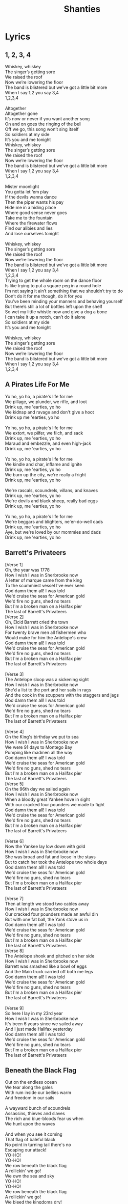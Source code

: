 #+title: Shanties
#+HTML_HEAD_EXTRA: <style>p.verse{white-space: pre; font-family: monospace; line-height: 0.6;}</style>
#+OPTIONS: prop:t author:nil date:nil
#+export_file_name: index.html
#+LATEX_HEADER: \usepackage[margin=0.5in]{geometry}


#+latex: \clearpage
* Lyrics
** 1, 2, 3, 4
:PROPERTIES:
:Artist:   Alan Doyle
:END:
#+begin_verse
Whiskey, whiskey
The singer’s getting sore
We raised the roof
Now we’re lowering the floor
The band is blistered but we’ve got a little bit more
When I say 1,2 you say 3,4
1,2,3,4

Altogether
Altogether gone
It’s now or never if you want another song
On and on goes the ringing of the bell
Off we go, this song won’t sing itself
So soldiers at my side
It’s you and me tonight
Whiskey, whiskey
The singer’s getting sore
We raised the roof
Now we’re lowering the floor
The band is blistered but we’ve got a little bit more
When I say 1,2 you say 3,4
1,2,3,4

Mister moonlight
You gotta let ‘em play
If the devils wanna dance
Then the piper wants his pay
Hide me in a hiding place
Where good sense never goes
Take me to the fountain
Where the firewater flows
Find our alibies and lies
And lose ourselves tonight

Whiskey, whiskey
The singer’s getting sore
We raised the roof
Now we’re lowering the floor
The band is blistered but we’ve got a little bit more
When I say 1,2 you say 3,4
1,2,3,4
Trying to get the whole room on the dance floor
Is like trying to put a square peg in a round hole
I’m not saying it ain’t something that we shouldn’t try to do
Don’t do it for me though, do it for you
You’ve been minding your manners and behaving yourself
But there’s still a lot of bottles left upon the shelf
So wet my little whistle now and give a dog a bone
I can take it up a notch, can’t do it alone
So soldiers at my side
It’s you and me tonight

Whiskey, whiskey
The singer’s getting sore
We raised the roof
Now we’re lowering the floor
The band is blistered but we’ve got a little bit more
When I say 1,2 you say 3,4
1,2,3,4
#+end_verse
#+latex: \clearpage
** A Pirates Life For Me
#+begin_verse
Yo ho, yo ho, a pirate's life for me
We pillage, we plunder, we rifle, and loot
Drink up, me 'earties, yo ho
We kidnap and ravage and don't give a hoot
Drink up me 'earties, yo ho

Yo ho, yo ho, a pirate's life for me
We extort, we pilfer, we filch, and sack
Drink up, me 'earties, yo ho
Maraud and embezzle, and even high-jack
Drink up, me 'earties, yo ho

Yo ho, yo ho, a pirate's life for me
We kindle and char, inflame and ignite
Drink up, me 'earties, yo ho
We burn up the city, we're really a fright
Drink up, me 'earties, yo ho

We're rascals, scoundrels, villans, and knaves
Drink up, me 'earties, yo ho
We're devils and black sheep, really bad eggs
Drink up, me 'earties, yo ho

Yo ho, yo ho, a pirate's life for me
We're beggars and blighters, ne'er-do-well cads
Drink up, me 'earties, yo ho
Aye, but we're loved by our mommies and dads
Drink up, me 'earties, yo ho
#+end_verse
#+latex: \clearpage
** Barrett's Privateers
#+begin_verse
[Verse 1]
Oh, the year was 1778
How I wish I was in Sherbrooke now
A letter of marque came from the king
To the scummiest vessel I've ever seen
God damn them all! I was told
We'd cruise the seas for American gold
We'd fire no guns, shed no tears
But I'm a broken man on a Halifax pier
The last of Barrett's Privateers
[Verse 2]
Oh, Elcid Barrett cried the town
How I wish I was in Sherbrooke now
For twenty brave men all fishermen who
Would make for him the Antelope's crew
God damn them all! I was told
We'd cruise the seas for American gold
We'd fire no guns, shed no tears
But I'm a broken man on a Halifax pier
The last of Barrett's Privateers

[Verse 3]
The Antelope sloop was a sickening sight
How I wish I was in Sherbrooke now
She'd a list to the port and her sails in rags
And the cook in the scuppers with the staggers and jags
God damn them all! I was told
We'd cruise the seas for American gold
We'd fire no guns, shed no tears
But I'm a broken man on a Halifax pier
The last of Barrett's Privateers

[Verse 4]
On the King's birthday we put to sea
How I wish I was in Sherbrooke now
We were 91 days to Montego Bay
Pumping like madmen all the way
God damn them all! I was told
We'd cruise the seas for American gold
We'd fire no guns, shed no tears
But I'm a broken man on a Halifax pier
The last of Barrett's Privateers
[Verse 5]
On the 96th day we sailed again
How I wish I was in Sherbrooke now
When a bloody great Yankee hove in sight
With our cracked four pounders we made to fight
God damn them all! I was told
We'd cruise the seas for American gold
We'd fire no guns, shed no tears
But I'm a broken man on a Halifax pier
The last of Barrett's Privateers

[Verse 6]
Now the Yankee lay low down with gold
How I wish I was in Sherbrooke now
She was broad and fat and loose in the stays
But to catch her took the Antelope two whole days
God damn them all! I was told
We'd cruise the seas for American gold
We'd fire no guns, shed no tears
But I'm a broken man on a Halifax pier
The last of Barrett's Privateers

[Verse 7]
Then at length we stood two cables away
How I wish I was in Sherbrooke now
Our cracked four pounders made an awful din
But with one fat ball, the Yank stove us in
God damn them all! I was told
We'd cruise the seas for American gold
We'd fire no guns, shed no tears
But I'm a broken man on a Halifax pier
The last of Barrett's Privateers
[Verse 8]
The Antelope shook and pitched on her side
How I wish I was in Sherbrooke now
Barrett was smashed like a bowl of eggs
And the Main truck carried off both me legs
God damn them all! I was told
We'd cruise the seas for American gold
We'd fire no guns, shed no tears
But I'm a broken man on a Halifax pier
The last of Barrett's Privateers

[Verse 9]
So here I lay in my 23rd year
How I wish I was in Sherbrooke now
It's been 6 years since we sailed away
And I just made Halifax yesterday
God damn them all! I was told
We'd cruise the seas for American gold
We'd fire no guns, shed no tears
But I'm a broken man on a Halifax pier
The last of Barrett's Privateers
#+end_verse
#+latex: \clearpage
** Beneath the Black Flag
#+begin_verse
Out on the endless ocean
We tear along the gales
With rum inside our bellies warm
And freedom in our sails

A wayward bunch of scoundrels
Assassins, thieves and slaves
The rich and blue-bloods fear us when
We hunt upon the waves

And when you see it coming
That flag of baleful black
No point in turning tail there's no
Escaping our attack!
YO-HO!
YO-HO!
We row beneath the black flag
A rollickin' we go!
We own the sea and sky
YO-HO!
YO-HO!
We row beneath the black flag
A rollickin' we go!
We bleed the kingdoms dry!

Defy the odds against us
A pirate knows no fear
Our steel is ready and our
Retribution is severe

We plunder from the greedy
With blood and with our steel
We rob the rich of their
Ill-gotten gain and make them kneel

Behold the ocean's mysteries
The tales of ancient deeds
We follow in the footsteps
Of a silent secret creed
Come on, lads!

YO-HO!
YO-HO!
We row beneath the black flag
A rollickin' we go!
We own the sea and sky
YO-HO!
YO-HO!
We row beneath the black flag
A rollickin' we go!
We bleed the kingdoms dry!

Hoist the black flag, lads!

Justice runs in crimson rivers...

YO-HO!
YO-HO!
We row beneath the black flag
A rollickin' we go!
We own the sea and sky
YO-HO!
YO-HO!
We row beneath the black flag
A rollickin' we go!
We own the sea and sky
YO-HO!
YO-HO!
We row beneath the black flag
A rollickin' we go!
We bleed the kingdoms dry!
#+end_verse
#+latex: \clearpage
** Binks' Brew
:PROPERTIES:
:Artist:   One Piece
:END:
#+begin_verse
Yo-hohoho, Yo-hoho-ho,
Yo-hohoho, Yo-hoho-ho,
Yo-hohoho, Yo-hoho-ho,
Yo-hohoho, Yo-hoho-ho,
Gather up all of the crew!
It's time to ship out Bink's brew!
Sea wind blows. To where?
Who knows?
The waves will be our guide!
O'er across the ocean's tide,
Rays of sunshine far and wide,
Birds they sing of cheerful things, in circles passing by!
Bid farewell to weaver's town!
Say so long to port renowned!
Sing a song, it won't be long, before we're casting off!
Cross the gold and silver seas
The salty spray puts us at ease!
Day and night to our delight,
The voyage never ends!
Gather up all of the crew!
It's time to ship out Bink's brew!
Pirates we, eternally are challenging the sea!
With the waves to rest our heads,
ship beneath us as our beds!
Hoisted high upon the mast our Jolly Roger flies!
Somewhere in the endless sky,
Stormy winds are blowin' by!
Waves are dancing, evening comes,
It's time to sound the drums!
But steady men may never fear!
Tomorrow's skies are always clear!
So pound your feet and clap your hands till sunny days return!

Yo-hohoho, Yo-hoho-ho,
Yo-hohoho, Yo-hoho-ho,
Yo-hohoho, Yo-hoho-ho,
Yo-hohoho, Yo-hoho-ho,
Gather up all of the crew!
It's time to ship out Bink's brew!
Wave good-bye, but don't you cry
Our memories remain.
Our days are but a passing dream, everlasting though they seem
'neath the moon we'll meet again, the wind's our lullaby!
Gather up all of the crew!
It's time to ship out Bink's brew!
Sing a song and play along
For all the ocean's wide!
After all is said and done,
you'll end up a skeleton!
So spread your tale, from dawn till dusk, upon these foamy seas!
Yo-hohoho, Yo-hoho-ho,
Yo-hohoho, Yo-hoho-ho,
Yo-hohoho, Yo-hoho-ho,
Yo-hohoho, Yo-hoho-ho.
#+end_verse
#+latex: \clearpage
** TODO Brave and Mighty Sailin' Captain
:PROPERTIES:
:Artist:   Musical Blades
:END:

#+latex: \clearpage
** Bully in the Alley
#+begin_verse
[Chorus]
Help me, Bob, I'm bully in the alley
Way-hey, hey-hey, bully in the alley
Help me, Bob, I'm bully in the alley
Bully down in shinbone al!

[Verse 1]
Sally is the girl that I love dearly
Way-hey, hey-hey, bully in the alley
Sally is the girl that I spliced dearly
Bully down in shinbone al!
[Chorus]
Help me, Bob, I'm bully in the alley
Way-hey, hey-hey, bully in the alley
Help me, Bob, I'm bully in the alley
Bully down in shinbone al!

[Verse 2]
For seven long years I courted little Sally
Way-hey, hey-hey, bully in the alley
But all she did was dilly and dally
Bully down in shinbone al!

[Chorus]
Help me, Bob, I'm bully in the alley
Way-hey, hey-hey, bully in the alley
Help me, Bob, I'm bully in the alley
Bully down in shinbone al!

[Verse 3]
I ever get back, I'll marry little Sally
Way-hey, hey-hey, bully in the alley
Have six kids and live in Shin-bone Alley
Bully down in shinbone al!

[Chorus]
Help me, Bob, I'm bully in the alley
Way-hey, hey-hey, bully in the alley
Help me, Bob, I'm bully in the alley
Bully down in shinbone al!
#+end_verse
#+latex: \clearpage
** Captain Kidd
#+begin_verse
My name is Captain Kidd
As I sailed, as I sailed,
Oh my name is Captain Kidd as I sailed,
My name is Captain Kidd
And God's laws I did forbid,
And most wickedly I did as I sailed.

My father taught me well
To shun the gates of hell,
But against him I rebelled as I sailed,
He shoved a bible in my hand
But I left it in the sand
And I pulled away from land,
As I sailed

[Chorus]

I murdered William Moore
And I left him in his gore
Twenty leagues away from shore
As I sailed,
And being crueler still, the gunner I did kill
All his precious blood did spill,
As I sailed,

[Chorus]

I was sick and nigh to death,
And I vowed at every breath,
Oh to walk in wisdom's path,
As I sailed
But my repentance lasted not,
My vows I soon forgot,
Oh damnation is my lot,
As I sailed.

[Chorus]

To the execution dock
Lay my head upon the block,
Laws no more I'll mock as I sail,
So take warning here and heed
To shun bad company
Or you'll wind up just like me
As I sailed.
#+end_verse
#+latex: \clearpage
** Captain Morgan
:PROPERTIES:
:Title:    Captain Morgan
:Artist:   Jolly Rogers
:END:
#+begin_verse
Eight months out, nothing to show
The crew's morale at an all time low
When we pulled in to Port Royal for repairs
The Captain went ashore for news
While we mended sails with the other crews
And talked about our sad state of affairs

The captain, he came bounding back
He said "Boys, there's no time to unpack
'cause we're about to join our pirate fleet"
This news should have been met with cheers
But the crew was plagued with doubt and fears
So the captain said without missing a beat:

"Don't avoid it, don't fear it
Embrace your pirate spirit
We sail with Captain Morgan tonight"

"For adventure and glory
And an unforgettable story
We sail with Captain Morgan tonight!"

"For Maracaibo we'll set sail
And there is no way we can fail
We'll have us a Navy of our own"

Like Portobello long before
We will sneak ourselves ashore
And we'll be rich before we come back home"

This got some cheers but not a lot
They knew the Cartagena plot
And all the pirates there that met their end

"Yes" he says "there's risk involved
But every problem can be solved
And we'll end up with more cash than we can spend"
"Don't avoid it, don't fear it
Embrace your pirate spirit
We sail with Captain Morgan tonight"

"For adventure and glory
And an unforgettable story
We sail with Captain Morgan tonight!"

At last the crew they all agreed
As fear cannot win over greed
And we got our ship all ready and primed

We set the sails and sharpened swords
We pulled the anchor and wound the cords
There was no way that we would lose this time

With that the whole crew was met
Pledges made, and routes were set
Henry Morgan said "Let not a thing go wrong!"

And as the fleet was heading out
You could hear our whole crew shout
"Listen up ye scurvy dogs and sing along;

"Don't avoid it, don't fear it
Embrace your pirate spirit
We sail with Captain Morgan tonight"
"For adventure and glory
And an unforgettable story
We sail with Captain Morgan tonight!"
#+end_verse
#+latex: \clearpage
** Diggy Diggy Hole
:PROPERTIES:
:Artist:   Wind Rose
:END:
#+begin_verse
[Verse 1]
Brothers of the mine rejoice!
(Swing, swing, swing with me!)
Raise your pick and raise your voice!
(Sing, sing, sing with me!)
Down and down into the deep
Who knows what we'll find beneath?
Diamonds, rubies, gold, and more
Hidden in the mountain store

[Pre-Chorus 1]
Born underground
Suckled from a teat of stone
Raised in the dark
The safety of our mountain home
Skin made of iron
Steel in our bones
To dig and dig makes us free
Come on, brothers, sing with me!
[Chorus]
I am a dwarf and I'm digging a hole
Diggy diggy hole, diggy diggy hole
I am a dwarf and I'm digging a hole
Diggy diggy hole, digging a hole

[Verse 2]
The sunlight will not reach this low
(Deep, deep in the mine)
Never seen the blue moon glow
(Dwarves won't fly so high)
Fill a glass and down some mead
Stuff your bellies at the feast!
Stumble home and fall asleep
Dreaming in our mountain keep

[Pre-Chorus 2]
Born underground
Grown inside a rocky womb
The Earth is our cradle
The mountain shall become our tomb
Face us on the battlefield
You will meet your doom
We do not fear what lies beneath
We can never dig too deep
[Chorus]
I am a dwarf and I'm digging a hole
Diggy diggy hole, diggy diggy hole
I am a dwarf and I'm digging a hole
Diggy diggy hole, digging a hole

[Chorus]
I am a dwarf and I'm digging a hole
Diggy diggy hole, diggy diggy hole
I am a dwarf and I'm digging a hole
Diggy diggy hole, digging a hole

[Instrumental]

[Pre-Chorus 1]
Born underground
Suckled from a teat of stone
Raised in the dark
The safety of our mountain home
Skin made of iron
Steel in our bones
To dig and dig makes us free
Come on, brothers, sing with me!

[Chorus]
I am a dwarf and I'm digging a hole
Diggy diggy hole, diggy diggy hole
I am a dwarf and I'm digging a hole
Diggy diggy hole, digging a hole
[Chorus]
I am a dwarf and I'm digging a hole
Diggy diggy hole, diggy diggy hole
I am a dwarf and I'm digging a hole
Diggy diggy hole, digging a hole
#+end_verse
#+latex: \clearpage
** Don't Forget Your Old Shipmate
#+begin_verse
Safe and sound at home again, let the waters roar, Jack
Safe and sound at home again, let the waters roar, Jack

Long we've tossed on the rolling main
Now we're safe ashore, Jack
Don't forget yer old shipmate
Faldee raldee raldee raldee rye-eye-doe!

Since we sailed from Plymouth Sound, four years gone, or nigh, Jack
Was there ever chummies, now, such as you and I, Jack?
Long we've tossed on the rolling main
Now we're safe ashore, Jack
Don't forget yer old shipmate
Faldee raldee raldee raldee rye-eye-doe!

We have worked the self-same gun, quarterdeck division
Sponger I and loader you, through the whole commission

Long we've tossed on the rolling main
Now we're safe ashore, Jack
Don't forget yer old shipmate
Faldee raldee raldee raldee rye-eye-doe!

Oftentimes have we laid out, toil nor danger fearing
Tugging out the flapping sail to the weather earring

Long we've tossed on the rolling main
Now we're safe ashore, Jack
Don't forget yer old shipmate
Faldee raldee raldee raldee rye-eye-doe!

When the middle watch was on, and the time went slow, boy
Who could choose a rousing stave, who like Jack or Joe, boy?

Long we've tossed on the rolling main
Now we're safe ashore, Jack
Don't forget yer old shipmate
Faldee raldee raldee raldee rye-eye-doe!
There she swings, an empty hulk, not a soul below now
Number seven starboard mess misses Jack and Joe now

Long we've tossed on the rolling main
Now we're safe ashore, Jack
Don't forget yer old shipmate
Faldee raldee raldee raldee rye-eye-doe!

But the best of friends must part, fair or foul the weather
Hand yer flipper for a shake, now a drink together

Long we've tossed on the rolling main
Now we're safe ashore, Jack
Don't forget yer old shipmate
Faldee raldee raldee raldee rye-eye-doe!

Long we've tossed on the rolling main
Now we're safe ashore, Jack
Don't forget yer old shipmate
Faldee raldee raldee raldee rye-eye-doe!
#+end_verse
#+latex: \clearpage
** Drunken Sailor
#+begin_verse

What do you do with a drunken sailor
What do you do with a drunken sailor
What do you do with a drunken sailor
Earl-eye in the morning

Way hay and up she rises
Way hay and up she rises
Way hay and up she rises
Earl-eye in the morning

Shave his belly with a rusty razor
Shave his belly with a rusty razor
Shave his belly with a rusty razor
Earl-eye in the morning

Way hay and up she rises
Way hay and up she rises
Way hay and up she rises
Earl-eye in the morning

Put him in the hold with the Captain's daughter
Put him in the hold with the Captain's daughter
Put him in the hold with the Captain's daughter
Earl-eye in the morning

Way hay and up she rises
Way hay and up she rises
Way hay and up she rises
Earl-eye in the morning

What do you do with a drunken sailor
What do you do with a drunken sailor
What do you do with a drunken sailor
Earl-eye in the morning

Way hay and up she rises
Way hay and up she rises
Way hay and up she rises
Earl-eye in the morning

Put him in the back of the paddy wagon
Put him in the back of the paddy wagon
Put him in the back of the paddy wagon
Earl-eye in the morning

Way hay and up she rises
Way hay and up she rises
Way hay and up she rises
Earl-eye in the morning

Throw him in the lock-up 'til he's sober
Throw him in the lock-up 'til he's sober
Throw him in the lock-up 'til he's sober
Earl-eye in the morning

Way hay and up she rises
Way hay and up she rises
Way hay and up she rises
Earl-eye in the morning

What do you do with a drunken sailor
What do you do with a drunken sailor
What do you do with a drunken sailor
Earl-eye in the morning

Way hay and up she rises
Way hay and up she rises
Way hay and up she rises
Earl-eye in the morning

What do you do with a drunken sailor
What do you do with a drunken sailor
What do you do with a drunken sailor
Earl-eye in the morning

Way hay and up she rises
Way hay and up she rises
Way hay and up she rises
Earl-eye in the morning

Way hay and up she rises
Way hay and up she rises
Way hay and up she rises
Earl-eye in the morning!
#+end_verse
#+latex: \clearpage
** Eight Bells
:PROPERTIES:
:Artist:   Jolly Rogers
:END:
#+begin_verse
"This will be our home me boys
So I trust you'll treat her right."
'Twas how the captain speech began
Each voyage's first night
He smiled said "It's tradition
But I asked that you refrain
From carving your name in the beam
Next to her lofty mane."

The first night I was there
Her mates held me in the air
And let me carve my name with theirs
To show that I was there
From boy to man we grew up as
Across the waves we roamed
As she heard me sob likе sons who'd lost their childhood home
Eight bells rang out in Dovеr
Eight bells rang out in Wales
Eight bells rang out in Liverpool
And Down to Murphy's scales
Eight bells rang out in Port Royale
Eight bells rang out in Boston town
Eight bells rang out in Nassau
The night the Merry Widow went down

As a mere midshipman's mate
I'd stare up at that beam
And knew that every name I saw
Was shared between a dream
Some of them so faded just a memory and a scratch
But they grew much clearer with every new batch
She made sure we made it back
To the lands we longed
And with the tide we all returned to the vessel we call home
There were parts we could have salvaged but I think we all agreed
That she deserved the honor of a burial at sea

Eight bells rang out in Dover
Eight bells rang out in Wales
Eight Bells rang out in Liverpool
And down to murphy's scales
Eight bells rang out in Port Royale
Eight bells rang out in Boston town
Eight bells rang out in Nassau
The night the Merry Widow went down
By the time I was the bos'n, the list was 3 yards long
Though she had seen so many years, she still stood tall and strong
But the name she took her spirit
Bold and strong and true
And she raced the wind and never failed her brave and loyal crew

The ship she never floundered
Her defenses never breached
No matter her port of call her goal was always reached
When we were told her day had come and she had sailed her last
That they were tear her down for scrap
We couldn't let that pass

Eight bells rang out in Dover
Eight bells rang out in Wales
Eight Bells rang out in Liverpool
And down to murphy's scales
Eight bells rang out in Port Royale
Eight bells rang out in Boston town
Eight bells rang out in Nassau
The night the Merry Widow went down

Through our grief we'd swore an oath
That we'd carry out our plan
And damn the risk we would push on to the strength of our last man
And as we stared at all the names of those that came before
We cut the line and stole that ship and sailed her out once more
Beyond the reef we sailed her
And set our love alight
We jumped ship and watched her burn from the shore that night
As she sank beneath the waves, we knew one thing for sure
She made more of a mark on us
Than we ever did on her
Eight bells rang out in Dover
Eight bells rang out in Wales
Eight Bells rang out in Liverpool
And down to murphy's scales
Eight bells rang out in Port Royale
Eight bells rang out in Boston town
Eight bells rang out in Nassau
The night the Merry Widow went down

Eight bells rang out…
Eight bells rang out…
The night the Merry Widow went down
The night the Merry Widow went down
#+end_verse
#+latex: \clearpage
** Farewell and Adieu / Spanish Ladies
#+begin_verse
Farewell and adieu to you fair Spanish ladies
Farewell and adieu to you ladies of Spain
Cause we’ve received orders to sail for old England
But we hope in a short time to see you again

We’ll rant and we’ll roar like true British sailors
We’ll rant and we’ll rave across the salt seas
Until we strike soundings in the Channel of England
From Ushant to Scilly is thirty-four leagues

We hove our ship to, with the wind at southwest, boys
We hove our ship to, for to take soundings clear
In fifty-five fathoms with a fine sandy bottom
We filled our main tops’l, up Channel did steer
We’ll rant and we’ll roar like true British sailors
We’ll rant and we’ll rave across the salt seas
Until we strike soundings in the Channel of England
From Ushant to Scilly is thirty-four leagues

The first land we made was a point called the Deadman
Next Ram's Head off Plymouth, Start, Portland, and Wight
We sailed then by Beachy, by Fairlee and Dover
Then bore straight away for the South Foreland Light

We’ll rant and we’ll roar like true British sailors
We’ll rant and we’ll rave across the salt seas
Until we strike soundings in the Channel of England
From Ushant to Scilly is thirty-four leagues

Now the signal was made for the Grand Fleet to anchor
We glued up our tops’ls, stuck out tacks and sheets
We stood by our stoppers, we brailed in our spankers
Then anchored ahead of the noblest of fleets

We’ll rant and we’ll roar like true British sailors
We’ll rant and we’ll rave across the salt seas
Until we strike soundings in the Channel of England
From Ushant to Scilly is thirty-four leagues

Let every man here drink up his full bumper
Let every man here drink up his full bowl
And let us be jolly and drown melancholy
Singing, here’s a good health to each true-hearted lass
We’ll rant and we’ll roar like true British sailors
We’ll rant and we’ll rave across the salt seas
Until we strike soundings in the Channel of England
From Ushant to Scilly is thirty-four leagues
#+end_verse
#+latex: \clearpage
** Finnegan's Wake
#+begin_verse
Tim Finnegan lived in Walken' Street
A gentleman Irishman mighty odd;
He seen a brogue so soft and sweet
And to rise in the world he carried the hod

Tim had a sort of a tipplin' way
With a love of the liquor now he was born
To help him on with his work each day
Had a "drop of the cray-chur" every morn

Whack fol the da O, dance to your partner
Welt the floor, your trotters shake;
Wasn't it the truth I told you?
Lots of fun at Finnegan's wake!
One mornin' Tim felt rather full
His head felt heavy which made him shake;
Fell from a ladder and he burst his skull
So they carried him home his corpse to wake

Rolled him up in a nice clean sheet
Laid him out upon the bed;
A gallon of whiskey at his feet
A barrel of porter at his head

Whack fol the da O, dance to your partner
Welt the floor, your trotters shake;
Wasn't it the truth I told you?
Lots of fun at Finnegan's wake!

His friends assembled at the wake
And Mrs. Finnegan called for lunch
First they brung in tea and cake;
Then pipes, tobacco and whiskey punch

Biddy O'Brien began to cry
"Such a nice clean corpse, did you ever see?
Tim mavournin, why did you die?"
Arragh, shut your gob said Paddy McGhee!

Whack fol the da O, dance to your partner
Welt the floor, your trotters shake;
Wasn't it the truth I told you?
Lots of fun at Finnegan's wake!
Patty O'Connor took up the job
"Ah Biddy," says she, "You're wrong, I'm sure"
Biddy gave her a belt in the gob
Then left her sprawlin' on the floor

Then the war did soon enrage
Woman to woman and man to man
Shillelagh-law was all the rage
And a row and a ruction soon began

Mickey Maloney lowered his head
And a bottle of whiskey flew at him
Missed, and fallin' on the bed
The liquor scattered over Tim!

Tim revives! See how he rises!
Timothy risin' from the bed
Sayin', "Whirl your liquor around like blazes
Thunderin' Jaysus! Do you thunk I'm dead?"

Whack fol the da O, dance to your partner
Welt the floor, your trotters shake;
Wasn't it the truth I told you?
Lots of fun at Finnegan's wake!
#+end_verse
#+latex: \clearpage
** Flyin' Dutchman
:PROPERTIES:
:Title: Flyin' Dutchman
:Artist: Jolly Rogers
:END:
#+begin_verse
The sky was grey and cloudy
And the wind was from the west
When we spied a battered frigate
With her tattered sail full dressed
They signaled they had letters home
They asked if we could take
They dropped them in a barrel
They left bobbing in their wake
We reefed the sails and slowed the ship
To fish they barrel out
The old ship sailed to the distance
And we saw her come about
The captain watched through a spy-glass
And we heard him catch his breath
And we saw the storm a-brewing
Had become a wall of death

Turn this ship around me boys
Turn around and run!
That storm it wants a battle
And it's sure that were outgunned!
What of the ship that's out there
Do we leave her to the gale?
She's called the Flying Dutchman
And it's rage that fills her sails!

The thunder growled like demons
And the lightning stabbed the waves
And the Dutchman she leapt t'wards us
Riding fury from the graves
Our captain, he stayed at the wheel
The crew they manned the lines
And still that ship and storm
Were quickly closing in behind
Our ship we crest a giant wave
And crashed to the trough below
And the crew held on to what they could
They were damned if they let go
The rain and sea and storm winds
Crashed against our ship with wrath
And from the deck of that cursed ship
We could hear them laugh

Turn this ship around me boys!
Turn around and run!
That storm it wants a battle
And it's sure that we're outgunned!
That ghostly ship is hunting us
It's bringing on the gale!
She's called the Flying Dutchman
And it's rage that fills her sails!

That was when we sighted land
It became a race with time
We believed it Santa Marta
The Dutchman closing in behind
"Risk it all!" the captain cried
"It's the only chance we got!"
Salvation if we make it
And our souls if we get caught
The storm was all around us
And the Dutchman cut our wind
The beast nearly capsized up
And we watched our strong mast bend
We were almost to the harbor
We could see the natural break
And each man willed her forward
For they knew what was at stake

Once we charged into that harbor
The Dutchman heaved away
And we heard their bitter screams
For the devil lost his prey
Once we made it safely
To the leeward of the bay
We cracked that barrel open
To see what those letters say
There must have been a hundred
And that's when we realized
These moldy parchments were addressed
To those who'd long since died
If you see a battered frigate
‘neath a grey and stormy sky
Give way and watch behind you
Or you'll hear your captain cry
#+end_verse
#+latex: \clearpage
** Fucked with an Anchor
:PROPERTIES:
:Artist:   Jolly Rogers
:END:
#+begin_verse
Fuck you, you're a fucking wanker
We're gonna punch you right in the balls
Fuck you with a fucking anchor
You're all cunts so fuck you all
Fuck you, you're a fucking wanker
We're gonna punch you right in the balls
Fuck you with a fucking anchor
You're all cunts so fuck you all

(Go!)

For thirty odd years, I have lived with this curse
My vocabulary was stunted at birth
By a witch doctor from over the seas
Casting a strange voodoo magic on me
Now when I speak, it's rather absurd
An endless tirade of four letter words
I lash out in anger at all in my way
Shocking unspeakable things that I say

Fuck you, you're a fucking wanker
We're gonna punch you right in the balls
Fuck you with a fucking anchor
You're all cunts so fuck you all
Fuck you, you're a fucking wanker
We're gonna punch you right in the balls
Fuck you with a fucking anchor
You're all cunts so fuck you all

(Fuck you!)

Long I have waited to have my revenge
To bring that witch doctor to his bitter end
So I have gathered a ship and a crew
We're sailing to find him, we know what to do
On a dark moonless night, when he least suspects
We'll creep up behind him, so hard to detect
We'll bring out our anchor by the light of the stars
And shove it inside of his big fuckin' arse

Fuck you, you're a fucking wanker
We're gonna punch you right in the balls
Fuck you with a fucking anchor
You're all cunts so fuck you all
Fuck you, you're a fucking wanker
We're gonna punch you right in the balls
Fuck you with a fucking anchor
You're all cunts so fuck you all

Fuck you, you're a fucking wanker
We're gonna punch you right in the balls
Fuck you with a fucking anchor
You're all cunts so fuck you all
Fuck you, you're a fucking wanker
We're gonna punch you right in the balls
Fuck you with a fucking anchor
You're all cunts so fuck you all

(Wank!)
#+end_verse
#+latex: \clearpage
** Haul Away Joe
#+begin_verse
[Verse 1]
When I was just a little lad, or so me Mammi told me
Away Haul Away, we'll haul away, Joe
That if I didn't kiss the girls me lips would grow all mouldy
Away Haul Away, we'll haul away, Joe

[Chorus]
Away! HO! Haul away, we'll haul away together
Away Haul Away, we'll haul away, Joe
Away! HO! Haul away, we'll hope for better weather
Away Haul Away, we'll haul away, Joe
[Verse 2]
I used to have an Irish girl but she got fat and lazy
Away Haul Away, we'll haul away, Joe
But now I've got a Bristol girl and she just drives me crazy
Away Haul Away, we'll haul away, Joe

[Chorus]
Away! HO! Haul away, we'll haul away together
Away Haul Away, we'll haul away, Joe
Away! HO! Haul away, we'll hope for better weather
Away Haul Away, we'll haul away, Joe

[Verse 3]
Oh Louis was the king of France before the Revolut-i-on
Away Haul Away, we'll haul away, Joe
Then he got his head chopped off & it spoiled his constitut-i-on
Away Haul Away, we'll haul away, Joe

[Chorus]
Away! HO! Haul away, we'll haul away together
Away Haul Away, we'll haul away, Joe
Away! HO! Haul away, we'll hope for better weather
Away Haul Away, we'll haul away, Joe

[Verse 4]
Ya call yourself a "Second Mate", ya cann'e tie a bowline
Away Haul Away, we'll haul away, Joe
You can't even stand up straight when the packet, she's a-rollin'
Away Haul Away, we'll haul away, Joe
[Chorus]
Away! HO! Haul away, we'll haul away together
Away Haul Away, we'll haul away, Joe
Away! HO! Haul away, we'll hope for better weather
Away Haul Away, we'll haul away, Joe

[Verse 5]
Well now can't ya see... the black clouds a-gatherin'
Away Haul Away, we'll haul away, Joe
Well now can't ya see... the storm clouds a-risin'
Away Haul Away, we'll haul away, Joe

[Chorus]
Away! HO! Haul away, we'll haul away together
Away Haul Away, we'll haul away, Joe
Away! HO! Haul away, we'll hope for better weather
Away Haul Away, we'll haul away, Joe
#+end_verse
#+latex: \clearpage
** Health to the Company
#+begin_verse
[Verse 1]
Kind friends and companions, come join me in rhyme
Come lift up your voices in chorus with mine;
Come lift up your voices all grief to refrain
For we may or might never all meet here again

[Chorus]
Here's a health to the company and one to my lass
Let us drink and be merry all out of one glass;
Let us drink and be merry all grief to refrain
For we may or might never all meet here again
[Verse 2]
Here's a health to the dear lass that I love so well
For her style and her beauty, sure none can excel
There's a smile on her countenance as she sits on my knee
There's no man in this wide world as happy as me

[Chorus]
Here's a health to the company and one to my lass
Let us drink and be merry all out of one glass;
Let us drink and be merry all grief to refrain
For we may or might never all meet here again

[Verse 3]
Our ship lies at anchor, she's ready to dock
I wish her safe landing, without any shock
If ever I should meet you by land or by sea
(I will always remember your kindness to me.)

[Chorus]
Here's a health to the company and one to my lass
Let us drink and be merry all out of one glass;
Let us drink and be merry all grief to refrain
For we may or might never all meet here again

Here's a health to the company and one to my lass
Let us drink and be merry all out of one glass;
Let us drink and be merry all grief to refrain
For we may or might never all meet here again
#+end_verse
#+latex: \clearpage
** Hoist the Colors
#+begin_verse
The king and his men
Stole the queen from her bed
And bound her in her bones
The seas be ours
And by the powers
Where we will, we'll roam

Yo, ho, all together
Hoist the colours high
Heave ho, thieves and beggars
Never shall we die
Yo, ho, haul together
Hoist the colours high
Heave ho, thieves and beggars
Never shall we die

Some men have died
And some are alive
And others sail on the sea
– With the keys to the cage...
And the Devil to pay
We lay to Fiddler's Green!

The bell has been raised
From it's watery grave...
Do you hear it's sepulchral tone?
We are a call to all
Pay head the squall
And turn your sail toward home!

Yo, ho, all together
Hoist the colours high
Heave ho, thieves and beggars
Never shall we die!
#+end_verse
#+latex: \clearpage
** Hoist Up the Thing
:PROPERTIES:
:Artist:   The Longest Johns
:END:
#+begin_verse
Fresh out of college, with grades straight from Hell
I browsed for a trade at which I could excel
An ad for a ship in need of some manning
Men, sails, and purpose, but lacking a captain

What luck, says I, to find such good fortune!
A few white lies later, I ran down the pier
Bought me a coat and a cutlass or two
Jumped on the deck, and I yelled at the crew:

Hoist up the thing! Batten down the whatsit!
What's that thing spinning? Somebody should stop it!
Turn hard to port! (That's not port) Now I've got it!
Trust me, I'm in control!

I can't sing the shanties, it has to be said
And all of that grog just goes right to my head
Whale meat is gross and I miss a girl's laugh
Five weeks at sea, even Dave seems a catch!

Hoist up the thing! Batten down the whatsit!
What's that thing spinning? Somebody should stop it!
Turn hard to port! (That's not port) Now I've got it!
Trust me, I'm in control!

We've hit icy waters, no land to be seen
The food's getting low and the beer has gone green
There's murmurs of discontent under the deck
If I don't act fast, it could be my neck!

So pull up the charts and those weird gold machines
I see what it says but no clue what it means!
Just pull on some levers and yank on some chains
Feign a bad back till we've landed again

Hoist up the thing! Batten down the whatsit!
What's that thing spinning? Somebody should stop it!
Turn hard to port! (That's not port) Now I've got it!
Trust me, I'm in control!

Hoist up the thing! Batten down the whatsit!
What's that thing spinning? Somebody should stop it!
Turn hard to port! (That's not port) Now I've got it!
Trust me, I'm in control!

Hoist up the thing! Batten down the whatsit!
What's that thing spinning? Somebody should stop it!
Turn hard to port! (That's not port) Now I've got it!
Trust me, I'm in control!

Hoist up the thing! Batten down the whatsit!
What's that thing spinning? Somebody should stop it! (BLOODY HELL!)
Turn hard to port! (This is SHERRY!) Now I've got it! (Screaming)
Trust me, I'm in control! (MUMMY!)
Trust me, I'm in control!
#+end_verse
#+latex: \clearpage
** I'll Have A Beer
:PROPERTIES:
:Artist:   Jolly Rogers
:Title:    I'll Have A Beer
:END:
#+begin_verse
As a boy I led a sheltered life
The son of a farmer and his wife
I met a friend one day in town
Who offered to buy me a round
So we found a pub they call the Drum and Pipe

Barkeep, he asked what will it be
So I said I think I'll have a tea
My friend said that will never do
Told me that I should have a brew
You wouldn't believe the effect it's had on me

Now at every tavern, bar, and pub I go into
I know just exactly what I should do
I say in a voice that all can hear
Sir I think that I will have a beer
Yes, sir I think that I will have a beer

Since then I have traveled far and wide
I have been all over the countryside
One day, while out, on a walk
I met a Scot who liked to talk
And he told me of a drink I've never tried

Now at every tavern, bar, and pub I go into
I know just exactly what I should do
I say in a voice that all can hear
Sir I think I'll have a scotch and beer
Yes, sir I think I'll have a scotch and beer

Spent a Summer on a schooner out at sea
And one old sailor took a shine to me
He warned me of the awful food
But shared a drink he said was good
I'm gonna have to say that I agree

Now at every tavern, bar, and pub I go into
I know just exactly what I should do
I say in a voice that all can hear
Sir I think I'll have rum, scotch, and beer
Yes, sir I think I'll have rum, scotch, and beer

So when I made it back home again
I met up with a dear, old friend
He took me with him too his pub
Which seemed to be a fancy pub
And taught me about the drink of gentlemen

Now at every tavern, bar, and pub I go into
I know just exactly what I should do
I say in a voice that all can hear
Sir I'll have gin, rum, scotch, and beer
Yes, sir I'll have gin, rum, scotch, and beer

I then met a nice, Irish lad
Who said that he thought it was sad
While I've tried all the rest
He said that I had missed the best
And he offered me the last of what he had

Now at every tavern, bar, and pub I go into
I know just exactly what I should do
I say in a voice that all can hear
I'll have whiskey, gin, rum, scotch, and beer
Yes, I'll have whiskey, gin, rum, scotch, and beer
I''ll have whiskey, gin, rum, scotch and beer
I'll have whiskey, gin, rum, scotch and beer

Whiskey
Gin, rum
Scotch and
A beer
#+end_verse
#+latex: \clearpage
** King of the Pirates (DaddyPhatSnaps)
#+begin_verse
Chorus (GameboyJones):
I don't know why you all think that you should doubt me
I’m a pirate and i say that very proudly
When i pull up with my team we stay rowdy
Count it up we're just racking up our bounty
King of the pirates, that'll be me
I will be captain of the seas
King of the pirates, that’ll be me
I will be captain of the seas

Verse 1 (GameboyJones):
When i gum gum stretch with my gum gum neck
I'm just looking at the seas for these dumb scum pest
When i gum gum flex then you know what's next
Like a washed up ship you about to get wrecked
With a gum gum punch when i pull up to your boat
I don't need to brag i don't even to boast
But the Straw Hat crew is the greatest team of G.O.A.T.'s
So when you face us you ain't leaving here afloat
Look at us, run seas
All about the money give us One Piece
Any thought that your crew was just all that
Then you learned a lesson stepping up to the Straw Hat
Got more flow than the navy
Making them sick now i'm feeling real wavy
Others are wasting their time
I’ll get the riches that’s on the grand line
Never back down
All of these villains that bug me are clowns
They underestimate but when i go to gear forth
Not a single one lasting a round
Don't come around, ain’t no one stopping our quest
Not even when there's a hole in my chest
I've got a mission and won't be denied
You will not get the bounty that’s dead or alive
Chorus (GameboyJones):
I don't know why you all think that you should doubt me
I'm a pirate and i say that very proudly
When i pull up with my team we stay rowdy
Count it up we're just racking up our bounty
King of the pirates, that'll be me
I will be captain of the seas
King of the pirates, that'll be me
I will be captain of the seas

Verse 2 (Rustage):
Uh, feeling all the pressure in my ligaments, i'm willing to pummel up anybody who's hurting someone in my crew
Remind you
I'm a jet engine when i'm behind you
My muscles have been fine tuned breaking bones in your spine too
I'll find you like Foxy when you rap going too slow
Pop a pistol in your back like you're Blueno
Big mom on attack full of glucose
Too slow, bury Katakuri that's a tombstone
Oh, got a bounty in the billions
Oh, but it should be in the trillions
Oh, to me y'all look like civilians
Oh, Yonkos, Marines, i be killing em
Training with the dark king
Capable of more than talking
I'm saving Nami or Robin
Or my brother from his past hell
Enel, i'm simply shocking
My Haki will leave em dropping
This pirate will not be stopping
Til i reach the end at Raftel
Pumping the gear and i'm reaching the fourth
Chaos appears when i knock down your doors
Fill em with tears then i'm coming to war
Blood will be smeared when your decked on the floor
Bet you want more? Punches be faster than Kizuru, rage in my eyes when i'm on beat
Strength to my core, fighting until i get rid of you, limits the sky and the One Piece
Chorus (GameboyJones):
I don't know why you all think that you should doubt me
I'm a pirate and i say that very proudly
When i pull up with my team we stay rowdy
Count it up we're just racking up our bounty
King of the pirates, that'll be me
I will be captain of the seas
King of the pirates, that'll be me
I will be captain of the seas
#+end_verse
#+latex: \clearpage
** Leave Her Johnny
#+begin_verse
[Verse 1]
I thought I heard the Old Man say:
"Leave her, Johnny, leave her."
Tomorrow you will get your pay
And it's time for us to leave her

[Chorus]
Leave her, Johnny, leave her!
Oh, leave her, Johnny, leave her!
For the voyage is long and the winds don't blow
And it's time for us to leave her
[Verse 2]
Oh, the wind was foul and the sea ran high
"Leave her, Johnny, leave her!"
She shipped it green and none went by
And it's time for us to leave her

[Chorus]
Leave her, Johnny, leave her!
Oh, leave her, Johnny, leave her!
For the voyage is long and the winds don't blow
And it's time for us to leave her

[Verse 3]
I hate to sail on this rotten tub
"Leave her, Johnny, leave her!"
No grog allowed and rotten grub
And it's time for us to leave her

[Chorus]
Leave her, Johnny, leave her!
Oh, leave her, Johnny, leave her!
For the voyage is long and the winds don't blow
And it's time for us to leave her

[Verse 4]
We swear by rote for want of more
"Leave her, Johnny, leave her!"
But now we're through so we'll go on shore
And it's time for us to leave her

[Chorus]
Leave her, Johnny, leave her!
Oh, leave her, Johnny, leave her!
For the voyage is long and the winds don't blow
And it's time for us to leave her
#+end_verse
#+latex: \clearpage
** Legend of Davy Jones
#+begin_verse
Some say he steers a spectral ship
That's ghostly, grey, and grand
He's doomed to sail the seven seas
And ne'er set foot on land

And if you chance to see him
You'll soon be dead from fright
So sailors tell their children
On a dark and stormy night

Oh Forty fathoms deep he walks
With rusty keys his locker locks
Just like he's half asleep he stalks
Forty fathoms deep
Forty fathoms deep he owns
Each sleeping sailor's soggy bones
The legend they call Davy Jones
At forty fathoms deep

Nor east we sail to Brimstone head
The captain, crew, and I
At sixteen knots we fairly flew
Beneath a darkening sky

Atop the main mast I rode
Near ten stories high
Went up there blew an icy squall
And overboard went I

Oh Forty fathoms deep he walks
With rusty keys his locker locks
Just like he's half asleep he stalks
Forty fathoms deep

Forty fathoms deep he owns
Each sleeping sailor's soggy bones
The legend they call Davy Jones
At forty fathoms deep

I hold my breath I say a prayer
For all those mates who died
I turn my back on Davy Jones
And cast my fears aside
Raise up my head and kick my feet
And toward the light I go
The heartless jailer left behind
The locker far below

Oh Forty fathoms deep he walks
With rusty keys his locker locks
Just like he's half asleep he stalks
Forty fathoms deep

Forty fathoms deep he owns
Each sleeping sailor's soggy bones
The legend they call Davy Jones
At forty fathoms deep
#+end_verse
#+latex: \clearpage
** My Jolly Sailor Bold
#+begin_verse
Upon one summer's morning
I carefully did stray
Down by the Walls of Wapping
Where I met a sailor gay

Conversing with a young lass
Who seem'd to be in pain
Saying, William, when you go
I fear you'll ne'er return again

My heart is pierced by Cupid
I disdain all glittering gold
There is nothing can console me
But my jolly sailor bold

His hair it hangs in ringlets
His eyes as black as coal
My happiness attend him
Wherever he may go

From Tower Hill to Blackwall
I'll wander, weep and moan
All for my jolly sailor
Until he sails home

My heart is pierced by Cupid
I disdain all glittering gold
There is nothing can console me
But my jolly sailor bold

My father is a merchant
The truth I now will tell
And in great London City
In opulence doth dwell

His fortune doth exceed
300,000 gold
And he frowns upon his daughter
Who loves a sailor bold

A fig for his riches
His merchandise and gold
True love has grafted my heart
Give me my sailor bold

My heart is pierced by Cupid
I disdain all glittering gold
There is nothing can console me
But my jolly sailor bold

Should he return in pov'rty
From o'er the ocean far
To my tender bosom
I'll press my jolly tar

My sailor is as smiling
As the pleasant month of May
And often we have wandered
Through Ratcliffe Highway

Many a pretty blooming
Young girl we did behold
Reclining on the bosom
Of her jolly sailor bold

My heart is pierced by Cupid
I disdain all glittering gold
There is nothing can console me
But my jolly sailor bold

My name it is Maria
A merchant's daughter fair
And I have left my parents
And three thousand pounds a year

Come all you pretty fair maids
Whoever you may be
Who love a jolly sailor
That plows the raging sea

While up aloft in storm
From me his absence mourn
And firmly pray arrive the day
He's never more to roam

My heart is pierced by Cupid
I disdain all glittering gold
There is nothing can console me
But my jolly sailor bold
#+end_verse
#+latex: \clearpage
** Nord Mead
#+begin_verse
We're merry men of Skyrim
So sturdy and so stout
When the day is done
When it's time for fun
We'll drink and sing and shout

You weak livered milk drinkers
Can let your throats run dry
Cause there's just one drink
That we will sink
Until the day we die
Drinking mead in the halls of Whiterun
The maidens and the men
We swig our brew
Until we spew
Then we fill our mugs again

You can keep your filthy Skooma
It makes our bellies bleed
Cause when we raise our flagon
To another dead dragon
There is just one drink we need
Nord mead!
Nord mead!

Chug a mug of mead
And another mug of mead
Chug another mug of mead
Till you fall down
Chug a mug of mead
And another mug of mead
Chug another mug of mead, warrior

After the long hard days
Of hunting and of war
Our throats are tired and thirsty
And our bodies drenched in gore
But we won't waste our evenings
Feeling tired and feeling spent
We perk right up when we breathe in
That wholesome honey scent

That Cyrodilic Brandy
Too fruity for these tongues
You can keep your fancy alto wine
It tastes like horker dung!

Balmora Blue tastes great to you
But here we like it plain
Just fill my mug
With the mighty jug
Of honey, heart and grain

Drinking mead in the halls of Whiterun
The maidens and the men
We swig our brew
Until we spew
Then we fill our mugs again

You can keep your filthy Skooma
It makes our bellies bleed
Cause when we raise our flagon
To another dead dragon
There is just one drink we need
Nord mead!
Nord mead!
Nord mead!
Chug a mug of mead
And another mug of mead
Chug another mug of mead
Till you fall down (Nord mead!)
Chug a mug of mead
And another mug of mead
Chug another mug of mead, warrior!
#+end_verse
#+latex: \clearpage
** Oh, Better Far to Live and Die - Pirate King
#+begin_verse
King.
Oh, better far to live and die
Under the brave black flag I fly,
Than play a sanctimonious part,
With a pirate head and a pirate heart.
Away to the cheating world go you,
Where pirates all are well-to-do;
But I?ll be true to the song I sing,
And live and die a Pirate King.

For I am a Pirate King!
And it is, it is a glorious thing
To be a Pirate King!

For I am a Pirate King!
Chorus.
You are!
Hurrah for our Pirate King!
King.
And it is, it is a glorious thing
To be a Pirate King.
Chorus.
It is!
Hurrah for our Pirate King!
King & Chorus.
Hurrah for the/our Pirate King!

King. Darrell Fancourt as the Pirate King
1926

When I sally forth to seek my prey
I help myself in a royal way.
I sink a few more ships, it?s true,
Than a well-bred monarch ought to do;
But many a king on a first-class throne,
If he wants to call his crown his own,
Must manage somehow to get through
More dirty work than ever I do,

For I am a Pirate King!
And it is, it is a glorious thing
To be a Pirate King!

For I am a Pirate King!
Chorus.
You are!
Hurrah for the Pirate King!
King.
And it is, it is a glorious thing
To be a Pirate King.
Chorus.
It is!
Hurrah for our Pirate King!
King & Chorus.
Hurrah for the/our Pirate King!
#+end_verse
#+latex: \clearpage
** Old Maui
#+begin_verse
It's a damn tough life full of toil and strife
We whalermen undergo
And we won't give a damn when the gales are done
How hard the winds did blow
We're homeward bound from the Arctic Grounds
With a good ship taut and free
And we won't give a damn when we drink our rum
With the girls of Old Maui

Rolling down to Old Maui, me boys
Rolling down to Old Maui
We're homeward bound from the Arctic Grounds
Rolling down to Old Maui

Once more we sail with a Northerly gale
Through the ice, and wind, and rain
Them coconut fronds, them tropical shores
We soon shall see again
For six hellish months we passed away
On the cold Kamchatka sea
But now we're bound from the Arctic Grounds
Rolling down to Old Maui

Rolling down to Old Maui, me boys
Rolling down to Old Maui
We're homeward bound from the Arctic Grounds
Rolling down to Old Maui

Once more we sail with the Northerly gale
Towards our Island home
Our whaling done, our mainmast sprung
And we ain't got far to roam
Our stans'l booms is carried away
What care we for that sound
A living gale is after us
Thank God we're homeward bound

Rolling down to Old Maui, me boys
Rolling down to Old Maui
We're homeward bound from the Arctic Grounds
Rolling down to Old Maui

How soft the breeze through the island trees
Now the ice is far astern
Them native maids, them tropical glades
Is awaiting our return
Even now their big, brown eyes look out
Hoping some fine day to see
Our baggy sails running 'fore the gales
Rolling down to Old Maui

Rolling down to Old Maui, me boys
Rolling down to Old Maui
We're homeward bound from the Arctic Grounds
Rolling down to Old Maui
Rolling down to Old Maui, me boys
Rolling down to Old Maui
We're homeward bound from the Arctic Grounds
Rolling down to Old Maui
#+end_verse
#+latex: \clearpage
** Pirates of the Black Flag
#+begin_verse
We welcome the night as black as our heart
Can't see, don't want, never had a naval chart
The thief's rule of law
Is an appropriation bill
We're the pirates of the Black Tide
Sailors if you will

It's no birthday cake if you want our employ
And to be like us is a mistake you will enjoy
When pirates rule the seas
The world's a better place
We're the pirates of the Black Tide
We're a wonderful disgrace
We're the mythical, pinnacle statement of
Your worst-est dream or vocabulary word
We're tyrannical, mechanical and people say
That we smell like death, you can't take that away

Yes, we're your worst fear and we know where you hide
We've hidden there before, we don't care how hard you've cried
We're the bottom of the barrel
When it comes to raising kids
We're pirates from the North Pole
We know just what you did

We have nightmares too, but we just call them dreams
We've taken this yachting thing out to the extreme
We're Type-A personalities, our therapy's a sword
We're the pirates of the Black Tide
We will not be ignored

We're the black-hearted, swashbuckled, never take a shower
Kind of guys obsessed a bit with fame and power
We're deplorable, horrible, scull and cross-bone ridden
Living on the ship where nothing is forbidden

Yes, we're your worst fear and we know where you sleep
So tucky, tuck in I wouldn't sleep too deep
We're the worst father figure
Figure out how not to scream
We're the pirates of the Black Tide
Hope you have sweet dreams
We're the Pirates of the Black Tide
Hope you have sweet dreams
#+end_verse
#+latex: \clearpage
** Pirates who don't do anything
#+begin_verse
[Intro: Narrator]
And now it's time for silly songs with Larry
The part of the show where Larry comes out and sings a silly song

Joining Larry are Pa Grape and Mister Lunt, who together, make up the infamous gang of scallywags "The Pirates Who Don't Do Anything"

[Chorus: Pirates]
We are the pirates who don't do anything
We just stay at home and lie around
And if you ask us to do anything
We'll just tell you we don't do anything
[Verse 1: Pa Grape]
Well, I've never been to Greenland
And I've never been to Denver
And I've never buried treasure in St. Louie or St. Paul
And I've never been to Moscow
And I've never been to Tampa
And I've never been to Boston in the fall

[Chorus: Pirates]
Cause we're the pirates who don't do anything
We just stay at home and lie around
And if you ask us to do anything
We'll just tell you we don't do anything

[Verse 2: Mr. Lunt]
And I never hoist the mainstay
And I never swab the poop deck
And I never veer to starboard
'Cause I never sail at all
And I've never walked the gangplank
And I've never owned a parrot
And I've never been to Boston in the fall

[Chorus: Pirates]
'Cause we're the pirates who don't do anything
We just stay at home and lie around
And if you ask us to do anything
We'll just tell you we don't do anything
[Verse 3: Larry]
Well, I've never plucked a rooster
And I'm not too good at ping pong
And I've never thrown my mashed potatoes
Up against the wall
And I've never kissed a chipmunk
And I've never gotten head lice
And I've never been to Boston in the fall

[Spoken Interlude: Pa Grape (Mr. Lunt)]
Huh? What are you talking about? What does a rooster or mashed potatoes have to do with being a pirate?
(Hey, that's right! We're supposed to sing about pirate-y things)
And who's ever kissed a chipmunk? That's just nonsense, why even bring it up? Am I right? What do you think?
(I think you look like Cap'n Crunch)
Huh? No I don't
(Do too)
Do not
(You're making me hungry)
That's it, you're walking the plank
(Says who?)
Says the Captain
(Oh yeah? Aye, aye, Cap'n Crunch! Hee hee hee)
Arrrgh
(Yikes)

[Verse 4: Larry]
And I've never licked a spark plug
And I've never sniffed a stinkbug
And I've never painted daisies
On a big red rubber ball
And I've never bathed in yogurt
And I don't look good in leggings
(You just don't get it)
[All:] And we've never been to Boston in the fall
[Outro]
Pa: Pass the chips! Who’s got the remote?
Larry: Here it is!
Lunt: Time for Geraldo!
Pa: It’s definitely time for Wapner
Lunt: Oh, I don’t like this show
Larry: Hey, look! I found a quarter!
#+end_verse
#+latex: \clearpage
** Professional Pirate
:PROPERTIES:
:Artist:   Muppet Treasure Island
:END:
#+begin_verse
[LONG JOHN]
When I was just a lad looking for my true vocation
My father said "Now son, this choice deserves deliberation
Though you could be a doctor or perhaps a financier
My boy, why not consider a more challenging career?"

[PIRATES]
Hey ho ho!
You'll cruise to foreign shores
And you'll keep your mind and body sound
By working out of doors
[LONG JOHN]
True friendship and adventure are what we can't live without

[PIRATES]
And when you're a professional pirate

[POLLY]
That's what the job's about

[LONG JOHN]
(spoken)
Upstage, lads. This is my only number

(sung)
Now take Sir Francis Drake, the Spanish all despise him
But to the British, he's a hero and they idolize him
It's how you look at buccaneers that makes them bad or good
And I see us as members of a noble brotherhood

[PIRATES]
Hey ho ho!
We're honorable men
And before we lose our tempers we will
Always count to ten

[LONG JOHN]
On occasion, there may be someone you have to execute
[PIRATES]
And when you're a professional pirate

[CLUELESS]
You don't have to wear a suit

...What?

[MONTY]
I could have been a surgeon, I like taking things apart

[POLLY]
I could have been a lawyer, but I just had too much heart

[CLUELESS]
I could have been in politics 'cause I've always been a big spender

[BLACK-EYED PEA]
(spoken)
And me, I could've been a contender

[LONG JOHN]
Some say that pirates steal and should be feared and hated
I say we're victims of bad press that's all exaggerated
We never stab you in the back, we never lie or cheat
We're just, in fact, the nicest guy you ever want to meet
(spoken)
Tell the truth, lad. Do you really think the Captain and the Squire are planning to share the treasure with the likes of us? Can't hear ya. No? And we being the rightful owners, Flint's own crew, who shed our blood getting it here. Join us lad. Donate your compass to the treasure hunt and get a full share!

[LONG JONG and PIRATES]
Hey ho ho!
It's one for all for one
And we'll share and share alike with you
And love you like a son
We're gentlemen of fortune and that's what we're bound to be
And when you're a professional pirate-

[LONG JOHN]
You'll be honest, brave, and free!
The soul of decency!
You'll be loyal and fair and on the square
But most importantly

[LONG JOHN and PIRATES]
When you're a professional pirate
You are always in the best of company!
#+end_verse
#+latex: \clearpage
** Randy Dandy Oh
#+begin_verse
Now we are ready to head for the Horn
Weigh, hey, roll an' go!
Our boots an' our clothes boys are all in the pawn
To be rollickin' randy dandy O!

Heave a pawl, oh, heave away
Weigh, hey, roll and go!
The anchor's on board an' the cable's all stored
To be rollickin' randy dandy O!

Oh, man the stout caps'n and heave with a will
Weigh, hey, roll an' go!
Soon we'll be drivin' her 'way up the hill
To be rollickin' randy dandy O!
Heave a pawl, oh, heave away
Weigh, hey, roll and go!
The anchor's on board an' the cable's all stored
To be rollickin' randy dandy O!

Heave away, bullies, ye parish-rigged bums
Weigh, hey, roll and go!
Take yer hands from yer pockets and don't suck yer thumbs
To be rollickin' randy dandy O!

Heave a pawl, oh, heave away
Weigh, hey, roll and go!
The anchor's on board an' the cable's all stored
To be rollickin' randy dandy O!

We're outward bound for Vallipo Bay
Weigh, hey, roll and go!
Get crackin', me lads, it's a hell of a way!
To be rollickin' randy dandy O!

Heave a pawl, oh, heave away
Weigh, hey, roll and go!
The anchor's on board an' the cable's all stored
To be rollickin' randy dandy O!

Heave a pawl, oh, heave away
Weigh, hey, roll and go!
The anchor's on board an' the cable's all stored
To be rollickin' randy dandy O!
#+end_verse
#+latex: \clearpage
** Roll the Wood Pile Down
:PROPERTIES:
:Artist:   The Dreadnoughts
:END:
#+begin_verse
Away down South where the cocks do crow
Way down in Florida
Them girls all dance to the old banjo
And we'll roll the woodpile down

Rollin! Rollin! Rollin the whole world round
That brown gal of mine's on the Georgia line!
And we'll roll the woodpile down!

Oh, what can you do in Tampa bay?
Way down in Florida
But give them yellow girls all your pay
And we'll roll the woodpile down

Rollin! Rollin! Rollin the whole world round
That brown gal of mine's on the Georgia line!
And we'll roll the woodpile down!

Them Cardiff girls ain't got no frills
Way down in Florida
They're skinny and tight as catfish gills
And we'll roll the woodpile down

Rollin! Rollin! Rollin the whole world round
That brown gal of mine's on the Georgia line!
And we'll roll the woodpile down!

Oh, why do them little girls love me so?
Way down in Florida
Because I don't tell all I know
And we'll roll the woodpile down

Rollin! Rollin! Rollin the whole world round
That brown gal of mine's on the Georgia line!
And we'll roll the woodpile down!

Oh, one more pull and that will do
Way down in Florida
For we're the boys to kick her through
And we'll roll the woodpile down

Rollin! Rollin! Rollin the whole world round
That brown gal of mine's on the Georgia line!
And we'll roll the woodpile down!
That brown gal of mine's on the Georgia line
And we'll roll the woodpile down!
#+end_verse
#+latex: \clearpage
** Row me Bully boys
#+begin_verse
And it's row me bully boys
We're in a hurry boys
We got a long way to go
And we'll sing and we'll dance
And bid farewell to France
And it's row me bully boys row

I'll sing you a song, it's a song of the sea
Row me bully boys row
I'll sing you a song if you'll sing it with me
And it's row me bully boys row

And it's row me bully boys
We're in a hurry boys
We got a long way to go
And we'll sing and we'll dance
And bid farewell to France
And it's row me bully boys row

While the first mate is plating the captain aboard
Row me bully boys row
He looks like a peacock with pistols and sword
And it's row me bully boys row

And it's row me bully boys
We're in a hurry boys
We got a long way to go
And we'll sing and we'll dance
And bid farewell to France
And it's row me bully boys row

The captain likes whiskey, the mate, he likes rum
Row me bully boys row
Us sailers like both but we can't get us none
And it's row me bully boys row

And it's row me bully boys
We're in a hurry boys
We got a long way to go
And we'll sing and we'll dance
And bid farewell to France
And it's row me bully boys row

Well farewell my love it is time for to roam
Row me bully boys row
The old blue peters are calling us home
And it's row me bully boys row

And it's row me bully boys
We're in a hurry boys
We got a long way to go
And we'll sing and we'll dance
And bid farewell to France
And it's row me bully boys row

And it's row me bully boys
We're in a hurry boys
We got a long way to go
And we'll sing and we'll dance
And bid farewell to France
And it's row me bully boys row
#+end_verse
#+latex: \clearpage
** Sailing For Adventure
:PROPERTIES:
:Artist:   Muppet Treasure Island
:END:
#+begin_verse
[PIRATES]
When the course is laid and the anchor's weighed
A sailor's blood begins racing
With our hearts unbound and our flag unfurled

[PIRATE]
We're on our way and off to see the world

[COMPANY]
On our way and off to see the world
Hey, ho, we'll go
Anywhere the wind is blowing

[PIRATE]
Manly men are we

[COMPANY]
Sailing for adventure on the deep blue sea

[SAM/MR. ARROW]
(spoken)
Safely now, Mr. Silver! Let's not get sloppy just because we're singing!

[PIRATES]
Danger walks the deck, we say what the heck
We laugh at the perils we're facing

[GONZO]
Every storm we ride is its own reward

[RIZZO]
And people die by falling overboard
[COMPANY]
People die by falling overboard

Hey, ho, we'll go
Anywhere the wind is blowing
Hoist the sails and sing
[FOZZIE/SQUIRE TRELAWNEY]
Sailing for adventure on the big blue wet thing

[POLLY]
I love to see them cry when they walk the plank

[CLUELESS]
I prefer to cut a throat

[MAD MONTY]
I love to hang 'em high and watch their little feet try to walk in the air while their faces turn blue

[CLUELESS]
(spoken)
Just kidding. Haha

[ALL THREE]
It's a good life on a boat

[COMPANY]
There are distant lands with burning sands
That call across the ocean

[RATS]
There are bingo games every fun-filled day
[FEMALE RAT]
And margaritas at the midnight buffet

[COMPANY]
Margaritas at the midnight buffet

Hey, ho, we'll go
Anywhere the wind is blowing

[STATLER and WALDORF/FIGUREHEADS]
Should have took the train!

[COMPANY]
Sailing for adventure on the bounding main

[JIM]
The salty breezes whisper
Who knows what lies ahead?
I just know I was born to lead
The life my father led

[LONG JOHN]
The stars will be our compass
Wherever we may roam
And our mates will always be
Just like a family
And though we may put in to port
The sea is always home

[FOZZIE/SQUIRE TRELAWNEY]
(spoken)
All right, Mr. Bimbo. I didn't know you had such a good singing voice! ... You're welcome!

[COMPANY]
We'll chase our dreams standing on our own
Over the horizon to the great unknown

Hey, ho, we'll go
Anywhere the wind is blowing
Home and brave and free!

[COMPANY]
Sailing for adventure-

[RIZZO]
It's so nauseating!

[COMPANY]
Sailing for adventure-
[GONZO]
So exhilarating!

[COMPANY]
Sailing for adventure-

[RATS]
We're all celebrating!

[COMPANY]
On the deep blue sea!
#+end_verse
#+latex: \clearpage
** Sally Brown/Roll Boys, Roll
#+begin_verse
[Verse 1]
Oh! Sally Brown, she's the gal for me, boys
Roll, boys! Roll, boys, roll!
Sally Brown, she's the girl for me, boys
Weigh high, Miss Sally Brown!

[Verse 2]
It's down to Trinidad to see Sally Brown, boys
Roll, boys! Roll, boys, roll!
Down to Trinidad to see Sally Brown, boys
Weigh high, Miss Sally Brown!
[Verse 3]
She's lovely on the foreyard, and she's lovely down below, boys
Roll, boys! Roll, boys, roll!
She's lovely cause she loves me, that's all I want to know, boys
Weigh high, Miss Sally Brown!

[Verse 4]
Old Captain Baker, how do you store yer cargo?
Roll, boys! Roll, boys, roll!
Some I stow forward, and some I stow after
Weigh high, Miss Sally Brown!

[Verse 5]
Forty fathoms or more below, boys
Roll, boys! Roll, boys, roll!
There's forty fathoms or more below, boys
Weigh high, Miss Sally Brown!

[Verse 6]
Oh, weigh high ya, and up she rises
Roll, boys! Roll, boys, roll!
Weigh high ya, and the blocks is different sizes
Weigh high, Miss Sally Brown!

[Verse 7]
Oh, one more pull, don't ya hear the mate a-bawling?
Roll, boys! Roll, boys, roll!
One more pull, that's the end of all our hauling
Weigh high, Miss Sally Brown!
[Verse 8]
Sally Brown, she's the gal for me, boys
Roll, boys! Roll, boys, roll!
Sally Brown, she's the girl for me, boys
Weigh high, Miss Sally Brown!
#+end_verse
#+latex: \clearpage
** Santiana
:PROPERTIES:
:Artist:   The Longest Johns
:END:
#+begin_verse
[Verse 1]
Oh! Santiana gained a day
Away Santiana!
"Napoleon of the West", they say
Along the plains of Mexico

[Chorus]
Well, heave 'er up and away we'll go
Away Santiana!
Heave 'er up and away we'll go
Along the plains of Mexico
[Verse 2]
She's a fast clipper ship and a bully good crew
Away Santiana!
And an old salty yank for a captain too
Along the plains of Mexico

[Chorus]
Well, heave 'er up and away we'll go
Away Santiana!
Heave 'er up and away we'll go
Along the plains of Mexico

[Verse 3]
Santiana fought for gold
Away Santiana!
Around Cape Horn through the ice and snow
Along the plains of Mexico

[Chorus]
Well, heave 'er up and away we'll go
Away Santiana!
Heave 'er up and away we'll go
Along the plains of Mexico

[Verse 4]
T'was on the field of Molly-Del-Ray
Away Santiana!
Well both his legs got blown away
Along the plains of Mexico
[Chorus]
Well, heave 'er up and away we'll go
Away Santiana!
Heave 'er up and away we'll go
Along the plains of Mexico

[Verse 5]
It was a fierce and bitter strife
Away Santiana!
The general Taylor took his life
Along the plains of Mexico

[Chorus]
Well, heave 'er up and away we'll go
Away Santiana!
Heave 'er up and away we'll go
Along the plains of Mexico

[Verse 6]
Santiana, now we mourn
Away Santiana!
We left him buried off Cape Horn
Along the plains of Mexico
#+end_verse
#+latex: \clearpage
** Shiver Me Timbers
:PROPERTIES:
:Artist:   Muppet Treasure Island
:END:
#+begin_verse
Shiver my timbers, shiver my soul
Yo ho heave ho
There are men whose hearts are as black as coal
Yo ho heave ho

And they sailed their ship cross the ocean blue
A blood-thirsty captain and a cut-throat crew
It's as dark a tale as was ever told
Of the lust for treasure and the love of gold

Shiver my timbers, shiver my sides
Yo ho heave ho
There are hungers as strong as the wind and tides
Yo ho heave ho
And those buccaneers drowned their sins in rum
The devil himself would have to call them scum
Every man aboard would have killed his mate
For a bag of guineas or a piece of eight
(A piece of eight)
(A piece of eight)

Five, six, seven, eight!

Hoola wacka! Oola wacka! Something not right
Many wicked icky things gonna happen tonight
Hoola wacka! Oola wacka! Sailor man beware
When there's money in the ground there's murder in the air
(Murder in the air)

One more time now

Shiver my timbers, shiver my bones
Yo ho heave ho
There are secrets that sleep with old Davy Jones
Yo ho heave ho

When the mainsail's set and the anchor's weighed
There's no turning back from any course that's laid
And when greed and villainy sail the sea
You can bet your boots there'll be treachery
Shiver my timbers, shiver my sails
Dead men tell no tales
#+end_verse
#+latex: \clearpage
** Space Shanty
:PROPERTIES:
:Artist:   The Senate
:END:
#+begin_verse
[Verse 1]
Oh the whiskey is floating won't stay in ye glass
I'm weightless and spinning and drunk off me ass
Oh the whiskey is floating in a sphere o'er me head
If we don't clear this wormhole we're surely be dead

[Chorus]
So reach for the whiskey boys reach for the stars
They won't stop us drinking on Venus or Mars
So reach for the whiskey boys reach for the sky
For the vacuum of space sucks the bottles all dry
[Verse 2]
Oh infinite booty awaits us in space
We'll pillage and plunder with fervor and grace
That's what my astronomical unit is for
Let's party where no one has partied before

[Chorus]
So reach for the whiskey boys reach for the stars
They won't stop us drinking on Venus or Mars
So reach for the whiskey boys reach for the sky
For the vacuum of space sucks the bottles all dry

[Verse 3]
Alone in the cockpit I gaze at the stars
I drink and I think of my home
(He thinks of his home)
Of my home

[Verse 4]
Our thrusters are the hottest that you've ever felt
They might just unbuckle your asteroid belt
We're honing our moonwalking skills as we speak
We'll dance on Uranus by this time next week

[Chorus] x2
So reach for the whiskey boys reach for the stars
They won't stop us drinking on Venus or Mars
So reach for the whiskey boys reach for the sky
For the vacuum of space sucks the bottles all dry
#+end_verse
#+latex: \clearpage
** The Last Shanty
#+begin_verse
[Verse 1]
Well me father often told me when I was just a lad
A sailor's life is very hard, the food is always bad
But now I've joined the navy, I'm aboard a man-o-war
And now I've found a sailor ain't a sailor any more

[Chorus]
Don't haul on the rope, don't climb up the mast
If you see a sailing ship it might be your last
Just get your civvies ready for another run-ashore
A sailor ain't a sailor, ain't a sailor anymore
[Verse 2]
Well the killick of our mess he says we had it soft
It wasn't like that in his day when we were up aloft
We like our bunks and sleeping bags, but what's a hammock for?
Swinging from the deckhead, or lying on the floor?

[Chorus]
Don't haul on the rope, don't climb up thе mast
If you see a sailing ship it might be your last
Just get your civvies rеady for another run-ashore
A sailor ain't a sailor, ain't a sailor anymore

[Verse 3]
They gave us an engine that first went up and down
Then with more technology the engine went around
We know our steam and diesels but what's a mainyard for?
A stoker ain't a stoker with a shovel anymore

[Chorus]
Don't haul on the rope, don't climb up the mast
If you see a sailing ship it might be your last
Just get your civvies ready for another run-ashore
A sailor ain't a sailor, ain't a sailor anymore

[Verse 4]
Two cans of beer a day and that's your bleeding lot
And now we've got an extra one because they stopped The Tot
So we'll put on our civvy-clothes find a pub ashore
A sailor's just a sailor just like he was before
[Chorus]
Don't haul on the rope, don't climb up the mast
If you see a sailing ship it might be your last
Just get your civvies ready for another run-ashore
A sailor ain't a sailor, ain't a sailor anymore
Don't haul on the rope, don't climb up the mast
If you see a sailing ship it might be your last
Just get your civvies ready for another run-ashore
A sailor ain't a sailor, ain't a sailor anymore
#+end_verse
#+latex: \clearpage
** The Ship is Fine
:PROPERTIES:
:Artist:   Jolly Rogers
:END:
#+begin_verse


There's not a thing wrong with this ship
In fact, she is just fine
But there would be some changes
If if this vessel it were mine
Nothing unrealistic or too drastic or severe
Just some subtle tweaks to improve the atmosphere!

I would have a great big deck
Plated in solid gold!
'Cause being teased about my little deck
Is really gettin' old! (happens a lot)
I'd sail from south tortuga
All the way up to Quebec
And in each port I'd shout: Hey, sailor!
Wanna ride my great big deck?
(It's enormous! - it's okay, it's okay)

There's not a thing wrong with this ship
In fact, she is just fine
But there would be some changes
If if this vessel it were mine
Nothing unrealistic or too drastic or severe
Just some subtle tweaks to improve the atmosphere!

Let's see, uh
I'd get rid of all the water
From down in the ballast hole (but we'll tip over!)
And replace it with some good dark rum
Where it can stay nice and cold!
Every man aboard the ship can drink
Until he's had his fill
And the only rude we'd enforce
Is that noone's allowed to spill!
(How about that? Take that, you'd have to replace it later)

There's not a thing wrong with this ship
In fact, she is just fine
But there would be some changes
If if this vessel it were mine
Nothing unrealistic or too drastic or severe
Just some subtle tweaks to improve the atmosphere!

I'd strip her down just to a rudder
A mast and a wheel (minimalism!)
I'd make her long and hard - and hollow
And cover her in steel! (urr!)
She'd be a giant floating cannon
No need for cabins and walls! (we-we need them)
And everyone would shiver
When they saw the size of my balls!
(I'm shivering already, you've seen them? They're huge!)

There's not a thing wrong with this ship
In fact, she is just fine
But there would be some changes
If if this vessel it were mine
Nothing unrealistic or too drastic or severe
Just some subtle tweaks to improve the atmosphere!

I'd replace the bunks and hammocks
With big four-poster beds (ooh, okay!)
And I'd get rid of most the crew like you, lot
And hire trollops on instead
She'd be a floating brothel
And I'd be her captain bow
I'd have more fun than any pirate
And I'd make a lot more gold (arrogant jerk)

There's not a thing wrong with this ship
In fact, she is just fine
But there would be some changes
If if this vessel it were mine
Nothing unrealistic or too drastic or severe
Just some subtle tweaks to improve the atmosphere!

I'd get rid of all the sails
And find something better than the wind (what?)
Perhaps some sort of intermittent combustion engine
With reciprocating pistons
And a fuel source based on heat!
We could - hey! - woah, woah, woah!
Well, forget it you mooks
Let's go with devin's brothel plan
Wouldn't that be sweet? (Yeaah!)

There's not a thing wrong with this ship
In fact, she is just fine
But there would be some changes
If if this vessel it were mine
Nothing unrealistic or too drastic or severe
Just some subtle tweaks to improve the atmosphere!
Nothing unrealistic or too drastic or severe
Just some subtle tweaks to improve the atmosphere!
#+end_verse
#+latex: \clearpage
** Twiddles
:PROPERTIES:
:Artist:   Misbehavin' Maidens
:END:
#+begin_verse
Oh you hear a lot of stories 'bout the sailors and their sport
About how every sailor has a girl in every port
But if you added 2 and 2 you’d figure out right quick
It's just because the girls all have a lad on every ship

[Chorus]
And it's Twiddle ee ai dee ai dee ai
Twiddle ee ai dee ei
It’s often times a man will leave you broken with dismay
And it's Twiddle ee ai dee ai dee ai
Twiddle ee ai dee ei
There's other things to twiddle when the men have sailed away
Lucky Annie was a lady who'd been pleased by many men
They all would sail away but then they'd come right back again
But if they never sailed her way she really didn't care
Cause I know that you don't need a man to twiddle under there

[Chorus]
And it's Twiddle ee ai dee ai dee ai
Twiddle ee ai dee ei
It’s often times a man will leave you broken with dismay
And it’s Twiddle ee ai dee ai dee ai
Twiddle ee ai dee ei
There's other things to twiddle when the men have sailed away

Saber had her lovers, they came in at every door
You could even say that she was really quite a whore
But when she needs some pleasing, she knows just where to go
I grab my good friend Madam Rouge and we go down below

[Chorus]
And it’s Twiddle ee ai dee ai dee ai
Twiddle ee ai dee ei
It's often times a man will leave you broken with dismay
And it's Twiddle ee ai dee ai dee ai
Twiddle ee ai dee ei
There's other things to twiddle when the men have sailed away
There was a time when Rouge she found the sailor men a bore
Each new one was more tiresome than the one she had before
Now she finds more joy in breeches than she ever did of old
I’m more fond of their bulges when they're pouches full of gold

[Chorus]
And it's Twiddle ee ai dee ai dee ai
Twiddle ee ai dee ei
It's often times a man will leave you broken with dismay
And it's Twiddle ee ai dee ai dee ai
Twiddle ee ai dee ei
There's other things to twiddle when the men have sailed away

Why the boys would look at her, it puzzled poor Flint Locke
She would sit and smile and nod and let them brag and talk
But if they tried to touch her well she'd put them on the run
Cause why would I need a lover when I've got myself a gun

[Chorus]
And it's Twiddle ee ai dee ai dee ai
Twiddle ee ai dee ei
It's often times a man will leave you broken with dismay
And it's Twiddle ee ai dee ai dee ai
Twiddle ee ai dee ei
There's other things to twiddle when the men have sailed away
So next time you're with a lady and she takes you to her bed
Be sure to please her well, and remember what we've said
For if you do not treat her right then know that this is true
Us ladies all can have our fun without involving you

[Chorus x2]
And it's Twiddle ee ai dee ai dee ai
Twiddle ee ai dee ei
It's often times a man will leave you broken with dismay
And it's Twiddle ee ai dee ai dee ai
Twiddle ee ai dee ei
There's other things to twiddle when the men have sailed away
And it's Twiddle ee ai dee ai dee ai
Twiddle ee ai dee ei
It's often times a man will leave you broken with dismay
And it's Twiddle ee ai dee ai dee ai
Twiddle ee ai dee ei
There's other things to twiddle when the men have sailed away
#+end_verse
#+latex: \clearpage
** Tyme Flies When You're Having Rum
:PROPERTIES:
:Artist:   Pirates for Sail
:END:
#+begin_verse
No future was there in London for a poor man's son like me
So I left my home and I went to seek my fortune on the sea
I signed aboard a merchant ship bound for the west indies
And six weeks out we tapped into the winds of piracy

There we sails on the horizon and we tried to make a run
And when we saw that black flag then our running it was done
And when those pirates boarded us they told us one by one
"You can die or join our crew me boys
Time flies whеn you're having rum!"
Time flies whеn you're having rum me boys
Time flies when you're having rum
When you're sailing under the black flag
And you're firing all your guns
When you take a spanish treasure ship
You divide by the rule of thumb
Our voyage will be over soon enough
Time flies when you're having rum

With a pistol to my forehead
Then my choice was all too clear
I took leave of that merchant ship and became a buccaneer
And though they spared my life I think that if the truth be told
I joined them for the promise of
Adventure, rum and gold

The quartermaster handed me a cutlass and a gun
And as I signed their articles the captain told me "Son
Us gentlemen of fortune live life fast and on the run
So step right up and take your share
Time flies when you're having rum!"

Time flies when you're having rum me boys
Time flies when you're having rum
When you're sailing under the black flag
And you're firing all your guns
When you take a spanish treasure ship
You divide by the rule of thumb
Our voyage will be over soon enough
Time flies when you're having rum
For two long years I sailed with them
Around the Spanish Main
And capture ships from Portugal
From England, France and Spain
We took what we could and we gave none back
For that's the pirate's code
And in our wake the Caribbean Sea ran red with blood

The admiralty in London sent a fleet to hunt us down
A traitor in Port Royal told them where we could be found
They surrounded us in Nassau, the captain shouted
"Let 'em come! The fight will be over soon enough
Time flies when you're having rum."


Time flies when you're having rum me boys
Time flies when you're having rum
When you're sailing under the black flag
And you're firing all your guns
When you take a spanish treasure ship
You divide by the rule of thumb
The voyage will be over soon enough
Time flies when you're having rum

We ran the red flag up and then we readied all our guns
No quarter would we give and in turn expected none
We got off one good broadside
But outnumbered ten to one
They took out half our crew
And then our pirating was done
They took us back to London Town nder key and lock
The hangman's noose was swinging at the execution dock
The captain turned and said to me, "We had fine sailing son
The voyage it was over all too soon
Time flies when you're having rum."

Time flies when you're having rum me boys
Time flies when you're having rum
When you're sailing under the black flag
And you're firing all your guns
When you take a spanish treasure ship
You divide by the rule of thumb
Our voyage will be over soon enough
Time flies when you're having rum

Now as you've listened to this tale by know
I'm sure you have surmised
That I slipped the hangman's cable
And escaped him with my life
But how I got away
That's another story son
My voyages they aren’t over yet
Time flies when you're having rum!


Time flies when you're having rum me boys
Time flies when you're having rum
When you're sailing under the black flag
And you're firing all your guns
When you take a spanish treasure ship
You divide by the rule of thumb
Our voyage will be over soon enough
Time flies when you're having rum
#+end_verse
#+latex: \clearpage
** Voodoo Man
:PROPERTIES:
:Artist:   Jolly Rogers
:END:
#+begin_verse
He was a nice young sailor lad, as green as green could be
When he first joined our crew for a life of piracy
When a storm nearly capsized us, he was thrown from the ship
Stranded on Hispaniola, right there on the western tip
When the crew next saw him they could not believe their eyes
There was little left of the young man that one could recognize
His hair was long a braided, and he looked ready for war
But he smiled and said " Hello mates. I'm your new bokor

Now he wears more tattoos than clothes
With a ring on every finger and bone in his nose
When he starts his chanting we don't always understand
But we always listen to him, cause he's our voodoo man
The captain said "Now listen boys, I think we should turn back
There's a storm a brewing and that beast is building fast."
The bokur said "Just wait a minute and Captain keep your course"
And he went back to his cabin but the storm it just got worse

We heard howls, and moans, and a bang, and a crash
We saw thick black smoke and a fiery flash
We could smell the lighting and we just stared at his door
And when we started to relax, it started up once more

He rushed out and said "We'll need every inch of sail."
And a swath of clear blue sky split the monstrous gale
The wind filed every sail and tightened every line
As we passed we saw the storm crashed back in behind

Now he wears more tattoos than clothes
With a ring on every finger and bone in his nose
When he starts his chanting we don't always understand
But we always listen to him, cause he's our voodoo man

While hunting down a merchant ship around the rocky shore
We came around the island to a massive Man o' War
The captain said " Now listen boys. We're about to meet our doom."
And the bokor shouted "Never fear"
And he ran down to his room
We heard howls, and moans, and a bang, and a crash
We saw thick black smoke and a fiery flash
We could smell the lighting and we just stared at his door
And when we started to relax, it started up once more

"Fire two shots!" he shouted and they went off right on cue
Both shots found their target and their powder hold it blew
The Man o' War bust into flames and it began to pitch
And we stole enough from her to make sure we were rich

He still wears more tattoos than clothes
With a ring on every finger and bone in his nose
When he starts his chanting we don't try to understand
But we always listen to him, cause he's our voodoo man
We always listen to him, cause he's our voodoo man
We always listen to him, cause he's our voodoo man
#+end_verse
#+latex: \clearpage
** Wellerman
#+begin_verse
[Verse 1]
There once was a ship that put to sea
The name of the ship was the Billy of Tea
The winds blew up, her bow dipped down
O blow, my bully boys, blow (Huh!)

[Chorus]
Soon may the Wellerman come
To bring us sugar and tea and rum
One day, when the tonguin' is done
We'll take our leave and go
[Verse 2]
She had not been two weeks from shore
When down on her, a right whale bore
The captain called all hands and swore
He'd take that whale in tow (Huh!)

[Chorus]
Soon may the Wellerman come
To bring us sugar and tеa and rum
One day, when the tonguin' is donе
We'll take our leave and go

[Verse 3]
Before the boat had hit the water
The whale's tail came up and caught her
All hands to the side, harpooned and fought her
When she dived down low (Huh!)

[Chorus]
Soon may the Wellerman come
To bring us sugar and tea and rum
One day, when the tonguin' is done
We'll take our leave and go

[Verse 4]
No line was cut, no whale was freed
The Captain's mind was not of greed
But he belonged to the Wellerman's creed
She took that ship in tow (Huh!)
[Chorus]
Soon may the Wellerman come
To bring us sugar and tea and rum
One day, when the tonguin' is done
We'll take our leave and go

[Verse 5]
For forty days, or even more
The line went slack, then tight once more
All boats were lost, there were only four
But still that whale did go (Huh!)

[Chorus]
Soon may the Wellerman come
To bring us sugar and tea and rum
One day, when the tonguin' is done
We'll take our leave and go

[Verse 6]
As far as I've heard, the fight's still on
The line's not cut and the whale's not gone
The Wellerman makes his regular call
To encourage the Captain, crew, and all (Huh!)

[Chorus]
Soon may the Wellerman come
To bring us sugar and tea and rum
One day, when the tonguin' is done
We'll take our leave and go (Huh!)
Soon may the Wellerman come
To bring us sugar and tea and rum
One day, when the tonguin' is done
We'll take our leave and go
#+end_verse

#+latex: \clearpage

* Chords
** 1, 2, 3, 4
:PROPERTIES:
:Artist:   Alan Doyle
:END:
Whiskey, whiskey
The singer’s getting sore
We raised the roof
Now we’re lowering the floor
The band is blistered but we’ve got a little bit more
When I say 1,2 you say 3,4
G
1,2,3,4

C | D C
G | C D

G
Altogether
 C          G
Altogether gone
G                         D
It’s now or never if you want
       G
another song

G C G D C D

G                  C              G
On and on goes the ringing of the bell
G               D                 G
Off we go, this song won’t sing itself

G C G D C D

C                 D
So soldiers at my side
C                D
It’s you and me tonight

Chorus

G
Whiskey, whiskey
    C                G
The singer’s getting sore
   G
We raised the roof
           D           G
Now we’re lowering the floor
     G                           C
The band is blistered but we’ve got
              G
 a little bit more
(No chords)
When I say 1,2 you say 3,4
1,2,3,4

C | D C
G | C D

Verse
G
Mister moonlight
    C             G
You gotta let ‘em play
G                   D
If the devils wanna dance
                         G
Then the piper wants his pay

G C G D C D

G
Hide me in a hiding place
      C                G
Where good sense never goes
G
Take me to the fountain
          D         G
Where the firewater flows

G C G D C D

         C           D
Find our alibies and lies
    C                D
And lose ourselves tonight

Chorus
G
Whiskey, whiskey
    C                G
The singer’s getting sore
G
We raised the roof
          D            G
Now we’re lowering the floor
    G                           C
The band is blistered but we’ve got
              G
 a little bit more
(No chords)
When I say 1,2 you say 3,4
1,2,3,4

Solo
C D C G x2

Spoken:

G                            C
Trying to get the whole room on the
 dance floor
G
Is like trying to put a square peg
C
in a round hole
G
I’m not saying it ain’t something
        C
that we shouldn’t try to do
G                          C
Don’t do it for me though, do it for you
G
You’ve been minding your manners
    C
and behaving yourself
G
But there’s still a lot of bottles
     C
left upon the shelf
G
So wet my little whistle now and
C
give a dog a bone
G                         C
I can take it up a notch, can’t do it alone
   C              D
So soldiers at my side
     C          D
It’s you and me tonight

Chorus
G
Whiskey, whiskey
    C                G
The singer’s getting sore
G
We raised the roof
          D            G
Now we’re lowering the floor
G                               C
The band is blistered but we’ve got
              G
 a little bit more
(No chords)
When I say 1,2 you say 3,4
1,2,3,4
#+latex: \clearpage
** A Pirates Life For Me
#+begin_verse
[Hook]
F      Bb       F        C7        F
Yo ho, yo ho, a pirate's life for me

[Verse 1]
   Dm                      A7
We pillage, we plunder, we rifle and loot
Dm                       A7
Drink up me hearties, yo ho
   Bb         C          F            Dm
We kidnap and ravage and don't give a hoot
      G               C7
Drink up me hearties, yo ho

[Hook]
F      Bb       F        C7        F
Yo ho, yo ho, a pirate's life for me

[Verse 2]
Dm                       A7
We extort, we pilfer, we filch and sack
Dm                    A7
Drink up me hearties, yo ho
Bb         C            F      Dm
Maraud and embezzle and even hijack
G                       C7
Drink up me hearties, yo ho

[Hook]
F      Bb       F        C7        F
Yo ho, yo ho, a pirate's life for me

[Verse 3]
Dm                  A7
We kindle and char, inflame and ignite
Dm                       A7
Drink up me hearties, yo ho
   Bb          C           F        Dm
We burn up the city, we're really a fright
      G                  C7
Drink up me hearties, yo ho

[Hook]
F      Bb       F        C7        F
Yo ho, yo ho, a pirate's life for me

[Verse 4]
      Dm                   A7
We're rascals, scoundrels, villains and knaves
Dm                       A7
Drink up me hearties, yo ho
      Bb         C               F          Dm
We're devils and black sheep and really bad eggs
      G                  C7
Drink up me hearties, yo ho

[Hook]
F      Bb       F        C7       F
Yo ho, yo ho, a pirate's life for me

[Verse 5]
      Dm                        A7
We're beggars and blighters and ne'er-do-well cads
Dm                       A7
Drink up me hearties, yo ho
Bb            C            F           Dm
Aye but we're loved by our mommies and dads
G                        C7
Drink up me hearties, yo ho

[Hook]
F      Bb       F        C7        F
Yo ho, yo ho, a pirate's life for me
#+end_verse
#+latex: \clearpage
** Barrett's Privateers
#+begin_verse
Asterisk  (*)  new measure, play same chord
Period    (.)  1/8 note rest at start of a measure
Underline (_)  sustain note into next measure

[Verse 1]
        C        *         G       C
Oh, the year was seventeen seventy-eight
      *      F      C          G     (*)
How I wish I was in Sherbrooke now
  C         G           C        *
A letter of marque came from the king
       *         *          G    F
To the scummiest vessel I'd ever seen

[Chorus]
    G         C    *     F
God damn them all, I was told,
     C          F          C       F
We'd cruise the seas for A-merican gold
     G       C     G       F     (*)
We'd fire no guns, shed no tears
          C      F        C       F
But I'm a broken man on a Halifax pier
    *       *         G     C
The last of Barrett's Priva-teers

[Verse 2]
      C     *       G         C
Well, Elcid Barrett cried the town
      *      F      C          G    (*)
How I wish I was in Sherbrooke now
    C            G        C          *
For twenty brave men, all fishermen, who
      *        *       G          F
Would make for him the Antelope's crew

[Chorus]
    G         C    *     F
God damn them all, I was told,
     C          F          C       F
We'd cruise the seas for A-merican gold
     G       C     G       F     (*)
We'd fire no guns, shed no tears
          C      F        C       F
But I'm a broken man on a Halifax pier
    *       *         G     C
The last of Barrett's Priva-teers

[Verse 3]
    C        *           G         C
The Antelope sloop was a sickening sight
      *      F      C          G    (*)
How I wish I was in Sherbrooke now
        C           G            C        *
She'd a list to the port and her sails in rags
        *           *                 G            F
And the cook in the scuppers with the staggers and jags

[Chorus]
    G         C    *     F
God damn them all, I was told,
     C          F          C       F
We'd cruise the seas for A-merican gold
     G       C     G       F     (*)
We'd fire no guns, shed no tears
          C      F        C       F
But I'm a broken man on a Halifax pier
    *       *         G     C
The last of Barrett's Priva-teers

[Verse 4]
       C            *      G      C
On the King's birth-day we put to sea
      *      F      C          G    (*)
How I wish I was in Sherbrooke now
        C          G           C    *
We were ninety-one days to Mon-tego Bay
x            x      G       F
Pumping like madmen all the way

[Chorus]
    G         C    *     F
God damn them all, I was told,
     C          F          C       F
We'd cruise the seas for A-merican gold
     G       C     G       F     (*)
We'd fire no guns, shed no tears
          C      F        C       F
But I'm a broken man on a Halifax pier
    *       *         G     C
The last of Barrett's Priva-teers

[Verse 5]
       C            *      G        C
On the ninety-sixth day we sailed a-gain
      *      F      C          G    (*)
How I wish I was in Sherbrooke now
       C            G      C       *
When a bloody great Yankee hove in sight
         *            *            G       F
With our cracked four-pounders, we made to fight

[Chorus]
    G         C    *     F
God damn them all, I was told,
     C          F          C       F
We'd cruise the seas for A-merican gold
     G       C     G       F     (*)
We'd fire no guns, shed no tears
          C      F        C       F
But I'm a broken man on a Halifax pier
    *       *         G     C
The last of Barrett's Priva-teers

[Verse 6]
    C      *       G         C
The Yankee lay low down with gold
      *      F      C          G     (*)
How I wish I was in Sherbrooke now
        C         G       C        *
She was broad and fat and loose in stays
       *                  *        G         F
But to catch her took the Antelope two whole days

[Chorus]
    G         C    *     F
God damn them all, I was told,
     C          F          C       F
We'd cruise the seas for A-merican gold
     G       C     G       F     (*)
We'd fire no guns, shed no tears
          C      F        C       F
But I'm a broken man on a Halifax pier
    *       *         G     C
The last of Barrett's Priva-teers

[Verse 7]
        C         *         G        C
Then at length we stood two cables a-way
      *      F      C          G     (*)
How I wish I was in Sherbrooke now
    C            G                C     *
Our cracked four-pounders made an awful din
         *       *             G        F
But with one fat ball the Yank stove us in

[Chorus]
    G         C    *     F
God damn them all, I was told,
     C          F          C       F
We'd cruise the seas for A-merican gold
     G       C     G       F     (*)
We'd fire no guns, shed no tears
          C      F        C       F
But I'm a broken man on a Halifax pier
    *       *         G     C
The last of Barrett's Priva-teers

[Verse 8]
    C        *         G              C
The Antelope shook and pitched on her side
      *      F      C          G     (*)
How I wish I was in Sherbrooke now
C           G              C       *
Barrett was smashed like a bowl of eggs
        *          *           G       F
And the main-truck carried off both me legs

[Chorus]
    G         C    *     F
God damn them all, I was told,
     C          F          C       F
We'd cruise the seas for A-merican gold
     G       C     G       F     (*)
We'd fire no guns, shed no tears
          C      F        C       F
But I'm a broken man on a Halifax pier
    *       *         G     C
The last of Barrett's Priva-teers

[Verse 9]
   C      *         G            C
So here I lay in me twenty-third year
      *      F      C          G     (*)
How I wish I was in Sherbrooke now
     C        G              C        *
It's been six years since we sailed a-way
      *         *       G      F
And I just made Halifax yester-day

[Chorus]
    G         C    *     F
God damn them all, I was told,
     C          F          C       F
We'd cruise the seas for A-merican gold
     G       C     G       F     (*)
We'd fire no guns, shed no tears
          C      F        C       F
But I'm a broken man on a Halifax pier
    *       *         G     C
The last of Barrett's Priva-teers
#+end_verse
#+latex: \clearpage
** Beneath the Black Flag
#+begin_verse
Beneath The Black Flag by Miracle of Sound (Gavin Dunne)

Capo 2
Intro:
Em   C   G   D
Em   C   G D Em
                X2
Verse:
    Em             C
Out on the endless ocean
   Am             Em
We tear along the gales
     C              Am
With rum inside our bellies warm
D              Em
And freedom in our sails

  Em               C
A wayward bunch of scoundrels
  Am                   Em
Assassins, thieves and slaves
    C                    Am
The rich and blue bloods fear us when
   D             Em
We hunt upon the waves

Am              Em
And when you see it coming
     D               Em
That flag of baleful black
   Am               Em
No point in turning tail there's no
D             Bm
Escaping our attack!

Chorus:
   Em
YO-HO!
   C
YO-HO!
   G               D
We row beneath the black flag
     Em         C
A rollickin' we go!
   G       D     Em
We own the sea & sky

   Em
YO-HO!
   C
YO-HO!
   G               D
We row beneath the black flag
     Em         C
A rollickin' we go!
   G         D        Em
We bleed the kingdoms dry!!

Em   C   G   D
Em   C   G D Em

Verse:
  Em           C
Defy the odds against us
  Am              Em
A pirate knows no fear
    C              Am
Our steel is ready and our
     D            Em
Retribution is severe


   Em               C
We plunder from the greedy
     Am                 Em
With blood and with our steel
   C               Am
We rob the rich of their
           D                Em
Ill-gotten gain & make them kneel

  Am                    Em
Behold the oceans's mysteries
    D                Em
The tales of ancient deeds
   Am            Em
We follow in the footsteps
     D             Bm
Of a silent secret creed

Come on lads!!

Chorus:
   Em
YO-HO!
   C
YO-HO!
   G               D
We row beneath the black flag
     Em         C
A rollickin' we go!
   G       D     Em
We own the sea & sky

   Em
YO-HO!
   C
YO-HO!
   G               D
We row beneath the black flag
     Em         C
A rollickin' we go!
   G         D        Em
We bleed the kingdoms dry!!

F#m   E   D E F#m x2

F#m E   D    E  F#m E   D E
Justice runs in crimson rivers....

Chorus:
   Em
YO-HO!
   C
YO-HO!
   G               D
We row beneath the black flag
     Em         C
A rollickin' we go!
   G       D     Em
We own the sea & sky

   Em
YO-HO!
   C
YO-HO!
   G               D
We row beneath the black flag
     Em         C
A rollickin' we go!
   G         D        Em
We bleed the kingdoms dry!!

Tabbed by Shadowstrlke
#+end_verse
#+latex: \clearpage
** Binks' Brew
#+begin_verse
ONE PIECE – Bink’s Sake / Binkusu no Sake / ビンクスの酒
Capo 1


NOTE
easier version and picking pattern at the end of the tab!


CHORD CHART
D5        xxx235
Amaj7sus4 xxx234
Dsus4     xxx233
Aadd4     x0022x
A-5       x0122x
D/A       x0x232
E/G#      4x2100
D-5       xx0132
Dadd4     xx0032


[INTRO]
(Piano Solo)
D5   Amaj7sus4   Dsus4
D  D/A  G  E/G#
G       D       G       D
E       A       E       A   Aadd4   A-5   A


[CHORUS]
D       D/A     D      D/A
Yo-hohoho, Yo-hohoho,
ヨホホホ、    ヨホホホ
D       D/A     D      D-5   Dadd4
Yo-hohoho, Yo-hohoho,
ヨホホホ、    ヨホホホ
D       D/C#    Bm     A
Yo-hohoho, Yo-hohoho,
ヨホホホ、    ヨホホホ
G       A       D      D-5   Dadd4
Yo-hohoho, Yo-hohoho,
ヨホホホ、    ヨホホホ


[BRIDGE]
G  D  E  A


[VERSE]
D          G        D         G    D
Binkusu no sake wo, todoke ni yuku yo
ビンクス の  酒を     届けに     ゆく  よ
G  G/F# G        E       A
Umikaze kimakase namimakase
海  風   気まかせ  波   まかせ
D         G       D        G  D
Shio no mukou de, yuuhi mo sawagu
潮の     向こうで   夕日も    騒ぐ
G    G/F# G           D    A  D
Sora nya  wa wo kaku, tori no uta
空   にゃ  輪をかく     鳥   の  唄

D        G       D          G    D
Sayonara minato, tsumugi no sato yo
さよなら  港       つむぎの    里   よ
G      G/F#   G       E       A
DON to icchou utao, funade no uta
ドンと  一丁    唄お   船出の    唄
D      G       D          G  D
Kinpa-ginpa mo shibuki ni kaete
金波   銀波も    しぶきに    かえて
G  G/F#  G          D    A   D
Oretacha yuku zo, umi no kagiri
おれ達ゃ  ゆくぞ      海の  限り


[INTERLUDE]
(Piano Solo)
G       D       G       D
E       A       E       A   Aadd4   A-5   A


[VERSE]
D          G        D         G    D
Binkusu no sake wo, todoke ni yuku yo
ビンクスの   酒を     届けに     ゆく  よ
G   G/F# G        E        A
Warera   kaizoku, umi watteku
我ら      海賊     海   割ってく
D         G        D         G    D
Nami wo makura ni, negura wa fune yo
波を      枕に      寝ぐらは    船   よ
G     G/F# G        D     A   D
Ho ni hata ni ketateru wa dokuro
帆に   旗   に  蹴立てるは   ドクロ

D         G        D        G    D
Arashi ga kita zo, senri no sora ni
嵐が       きたぞ    千里の    空   に
G    G/F# G          E        A
Nami ga  odoru yo, DORAMU narase
波   が  おどるよ    ドラム   ならせ
D       G       D         G  D
Okubyou kaze ni fukarerya saigo
おくびょう風に    吹かれりゃ  最後
G   G/F# G       D   A    D
Asu no  asahi ga nai ja nashi
明日の   朝日が    ないじゃ なし


[CHORUS]
D       D/A     D      D/A
Yo-hohoho, Yo-hohoho,
ヨホホホ、    ヨホホホ
D       D/A     D      D-5   Dadd4
Yo-hohoho, Yo-hohoho,
ヨホホホ、    ヨホホホ
D       D/C#    Bm     A
Yo-hohoho, Yo-hohoho,
ヨホホホ、    ヨホホホ
G       A       D
Yo-hohoho, Yo-hohoho,
ヨホホホ、    ヨホホホ

D          G        D         G    D
Binkusu no sake wo, todoke ni yuku yo
ビンクスの   酒を     届けに     ゆく  よ
G    G/F# G         Bm       A
Kyou ka   asu ka to yoi no yume
今日  か   明日かと   宵の      夢
D          G        D      G   D
Te wo furu kage ni, mou  aenai yo
手をふる    影に      もう会えない よ
G    G/F# G        D     A    D
Nani wo kuyokuyo, asu mo tsukuyo
何   を  くよくよ   明日も  月   夜

D          G        D         G    D
Binkusu no sake wo, todoke ni yuku yo
ビンクスの   酒を     届けに     ゆく  よ
G      G/F#   G       E       A
DON to icchou utao, unaba no uta
ドンと  一丁    唄お   海の      唄
D       G       D         G    D
Douse dare demo itsuka wa hone yo
どうせ  誰でも    いつかは   ホネ  よ
  G   G/F#  G          D  A   D
Hatenashi, atenashi, waraibanashi
果て なし   あてなし     笑い話


[CHORUS]
D       D/A     D      D/A
Yo-hohoho, Yo-hohoho,
ヨホホホ、    ヨホホホ
D       D/A     D      D-5   Dadd4
Yo-hohoho, Yo-hohoho,
ヨホホホ、    ヨホホホ
D       D/C#    Bm     A
Yo-hohoho, Yo-hohoho,
ヨホホホ、    ヨホホホ
G       A       D
Yo-hohoho, Yo-hohoho,
ヨホホホ、    ヨホホホ

Note: repeat chorus until everyone is dead


EASIER VERSION
(for steady picking pattern)

e |-------x-----------x-----|
B |-------x-----------x-----|
G |-----x---x-------x---x---|
D |-x-----------------------|
A |-------------x-----------|
E |-------------------------|
    1     2     3     4

D          G        D         G
Binkusu no sake wo, todoke ni yuku yo
ビンクスの   酒を     届けに     ゆくよ
G       G/F#     E       A
Umikaze kimakase namimakase
海風     気まかせ  波ま   かせ
D         G       D        G
Shio no mukou de, yuuhi mo sawagu
潮の     向こうで   夕日も    騒ぐ
G         G/F#        A        D
Sora nya  wa wo kaku, tori no uta
空にゃ     輪をかく     鳥の     唄

all verses work like this and the rest stays the same
#+end_verse
:PROPERTIES:
:Artist:   One Piece
:END:
#+latex: \clearpage
** TODO Brave and Mighty Sailin' Captain
:PROPERTIES:
:Artist:   Musical Blades
:END:
#+latex: \clearpage
** Bully in the Alley
#+begin_verse
[Chorus]
D
Help me, Bob, I'm bully in the alley
G        Bm       A
Way-hey, hey-hey, bully in the alley
D
Help me, Bob, I'm bully in the alley
G             A        D
Bully down in shinbone al!

[Verse 1]
D
Sally is the girl that I love dearly
G        Bm       A
Way-hey, hey-hey, bully in the alley
D
Sally is the girl that I spliced nearly
G             A        D
Bully down in shinbone al!

[Chorus]
D
Help me, Bob, I'm bully in the alley
G        Bm       A
Way-hey, hey-hey, bully in the alley
D
Help me, Bob, I'm bully in the alley
G             A        D
Bully down in shinbone al!

[Verse 2]
D
For seven long years I courted little Sally
G        Bm       A
Way-hey, hey-hey, bully in the alley
D
But all she did was dilly and dally
G             A        D
Bully down in shinbone al!

[Chorus]
D
Help me, Bob, I'm bully in the alley
G        Bm       A
Way-hey, hey-hey, bully in the alley
D
Help me, Bob, I'm bully in the alley
G             A        D
Bully down in shinbone al!

[Verse 3]
D
I ever get back, I'll marry little Sally
G        Bm       A
Way-hey, hey-hey, bully in the alley
D
Have six kids and live in Shin-bone Alley
G             A        D
Bully down in shinbone al!

[Chorus]
D
Help me, Bob, I'm bully in the alley
G        Bm       A
Way-hey, hey-hey, bully in the alley
D
Help me, Bob, I'm bully in the alley
G             A        D
Bully down in shinbone al!
#+end_verse
#+latex: \clearpage
** Captain Kidd
#+begin_verse
-------------------------------------------------------------------------------
          CAPTAIN KIDD by Great Big Sea
-------------------------------------------------------------------------------
Tabbed by: R. Pereira
Email: cdnnavy8@hotmail.com

Tuning: EADGBE

Hello. This is my first TAB so any additions, corrections and comments would be
appreciated. First off you should have a CAPO on the third fret. Afterwards just
use the chord patterns for the chords listed. The rhythm pattern for playing the
chords can easily be discerned by listening to the CD. As you’ll see the song is
rather simple, but it’s a superb song for parties or by the campfire, and is easily
memorized (the chords anyway). Plus it’s just a great song. What I have sounded okay
by my ear when I played it with the studio CD, but as I said any corrections/improvement
would be appreciated. Enjoy.

NB: For those unfamiliar Dsus4 should be played as follows:
                    Capo on 3rd
Dsus4   |----|----|--X--|----|----|--3-|----|----|----
        |----|----|--X--|----|----|--2-|----|----|----
        |----|----|--X--|----|--1-|----|----|----|----
        |----|----|--X--|----|-- -|----|----|----|---   Open
        |----|----|--X--|----|----|----|----|----|---   X
        |----|----|--X--|----|----|----|----|----|---   X

Intro:  D Dsus4 D (quarter rest for bass) D Dsus4 D (quarter rest)

Chorus:
   D       Dsus4   D                      A
My name is Captain Kidd as I sailed, as I sailed
      D       Dsus4   D          A
Oh my name is Captain Kidd as I sailed
   G                        D                 A
My name is Captain Kidd and God's laws I did forbid
         G          A           D Dsus4 D
And most wickedly I did as I sailed.

   D      Dsus4      D                        A
My father taught me well to shun the gates of hell
    D         Dsus4 D           A
But against him I rebelled as I sailed
            D      Dsus4  D                       A
He shoved a Bible in my hand but I left it in the sand
      D     Dsus4      D            A
And I pulled away from land as I sailed

Chorus

I murdered William Moore and I left him in his gore
Twenty leagues away from shore as I sailed,
And being crueler still, the gunner I did kill
All his precious blood did spill as I sailed,

Chorus
(After Chorus comes the nice snare drum solo, which uses the same chords as the Chorus)

I was sick and nigh to death and I vowed at every breath,
Oh to walk in wisdom's path as I sailed
But my repentance lasted not my vows I soon forgot
Oh damnation is my lot as I sailed

Chorus

To the execution dock lay my head upon the block
Laws no more I'll mock as I sail
So take warning here and heed to shun bad company
Or you'll wind up just like me as I sailed.

Chorus repeating last line twice and ending on D
#+end_verse
#+latex: \clearpage
** Captain Morgan
:PROPERTIES:
:Title:    Captain Morgan
:Artist:   Jolly Rogers
:END:
#+begin_verse
[Intro]
E B E A E B E


[Chorus]
E
Oooh captain, what did you do
                          B7
To make me start blamin' you
    E                            A
But I know I gotta quit, but I'm havin' too much fun
         E              B7            E
Just a sipping on that Captain Morgan Rum



[Verse 1]
E
I went all the way down to Florida
                              B7
Past New York and half of Georgia
   E                              A
But I'm tryin' to stay warm, get away from the cold
        E              B7        E
But the Captain got a hold of my soul



[Chorus]
E
Oooh captain, what did you do
                          B7
To make me start blamin' you
    E                            A
But I know I gotta quit, but I'm havin' too much fun
         E              B7            E
Just a sipping on that Captain Morgan Rum



[Verse 2]
E
I'm camped out for a while
                      B7
Can't afford no big motel
      E                      A
But if you're asking me, I'm feeling kind of free
        E               B7          E
And I got to know that Captain very well



[Chorus]
E
Oooh captain, what did you do
                         B7
To make me start blamin' you
    E                            A
But I know I gotta quit, but I'm havin' too much fun
         E              B7            E
Just a sipping on that Captain Morgan Rum



[Solo]
E B E A E B E



[Chorus]
E
Oooh captain, what did you do
                         B7
To make me start blamin' you
    E                            A
But I know I gotta quit, but I'm havin' too much fun
         E              B7             E
Just a sipping all that Captain Morgan Rum



[Verse 3]
E
Now I'm campout in the Everglades
                              B7
Got a big old tree to make my shade
        E                          A
With my Harley by my side, and the captain I'm satisfied
         E         B7               E
Tell you folk's I think I've got it made



[Chorus]
E
Oooh captain, what did you do
                         B7
To make me start blamin' you
    E                            A
But I know I gotta quit, but I'm havin' too much fun
         E              B7             E
Just a sipping all that Captain Morgan Rum
    E                            A
But I know I gotta quit, but I'm havin' too much fun
         E              B7             E
Just a sipping all that Captain Morgan Rum
#+end_verse
#+latex: \clearpage
** Diggy Diggy Hole
:PROPERTIES:
:Artist:   Wind Rose
:END:
#+begin_verse
Fm
Brothers of the mine rejoice!

Db    Ab               Fm
Swing, swing, swing with me

Fm
Raise your pick and raise your voice!

Db   Ab             Fm
Sing, sing, sing with me

Fm            Eb
Down and down into the deep

Db                  Ab
Who knows what we'll find beneath?

Fm                Eb
Diamonds, rubies, gold and more

C
Hidden in the mountain store


Db          Ab     Eb            Fm
Born underground, suckled from a teat of stone

Db          Ab           Eb            Fm
Raised in the dark, the safety of our mountain home

Db         Ab       C            Fm
Skin made of iron, steel in our bones

Db
To dig and dig makes us free

Eb
Come on brothers sing with me!


[Chorus]

Fm     Ab            Eb      Db
I am a dwarf and I'm digging a hole

Db         Ab   Db          C
Diggy diggy hole, diggy diggy hole

Fm     Ab           Eb       Db
I am a dwarf and I'm digging a hole

Db         Ab    C        Fm
Diggy diggy hole, digging a hole


Fm
The sunlight will not reach this low

Db    Ab        Fm
Deep, deep in the mine

Fm
Never seen the blue moon glow

Db     Ab           Fm
Dwarves won't fly so high

Fm               Eb
Fill a glass and down some mead!

Db                 Ab
Stuff your bellies at the feast!

Fm               Eb
Stumble home and fall asleep

C
Dreaming in our mountain keep


Db         Ab      Eb            Fm
Born underground, grown inside a rocky womb

Db         Ab              Eb                Fm
The earth is our cradle; the mountain shall become our tom

Db              Ab               C              Fm
Face us on the battlefield; you will meet your doom

Db
We do not fear what lies beneath

Eb
We can never dig too deep


[Chorus]
Fm     Ab            Eb      Db
I am a dwarf and I'm digging a hole

Db         Ab   Db          C
Diggy diggy hole, diggy diggy hole

Fm     Ab           Eb       Db
I am a dwarf and I'm digging a hole

Db         Ab    C        Fm
Diggy diggy hole, digging a hole

[Chorus]
Fm     Ab            Eb      Db
I am a dwarf and I'm digging a hole

Db         Ab   Db          C
Diggy diggy hole, diggy diggy hole

Fm     Ab           Eb       Db
I am a dwarf and I'm digging a hole

Db         Ab    C        Fm
Diggy diggy hole, digging a hole


Db        Ab       Eb             Fm
Born underground, suckled from a teat of stone
Db              Ab        Eb           Fm
Raised in the dark, the safety of our mountain home
Db            Ab     C           Fm
Skin made of iron, steel in our bones
Db
To dig and dig makes us free
Eb
Come on brothers sing with me!


[Chorus]
Fm     Ab            Eb      Db
I am a dwarf and I'm digging a hole

Db         Ab   Db          C
Diggy diggy hole, diggy diggy hole

Fm     Ab           Eb       Db
I am a dwarf and I'm digging a hole

Db         Ab    C        Fm
Diggy diggy hole, digging a hole

[Chorus]
Fm     Ab            Eb      Db
I am a dwarf and I'm digging a hole

Db         Ab   Db          C
Diggy diggy hole, diggy diggy hole

Fm     Ab           Eb       Db
I am a dwarf and I'm digging a hole

Db         Ab    C        Fm
Diggy diggy hole, digging a hole
#+end_verse
#+latex: \clearpage
** Don't Forget Your Old Shipmate
#+begin_verse
G                  C      G
Safe and sound at home again
C        D      G
Let the waters roar, Jack
G                  C     G
Safe and sound at home again
C        D      G
Let the waters roar, Jack
G
Long we've tossed on the rolling main
C                D
Now we're safe ashore, Jack
G                  C       G
Don't forget your old shipmate
G                       D       G
Fal dee ral dee ral dee rye eye doe!


G                      C       G
Since we sailed from Plymouth Sound
C           D        G
Four years gone, or nigh, Jack
G                C       G
Was there ever chummies, now
C        D      G
Such as you and I, Jack?
G
Long we've tossed on the rolling main
C                 D
Now we're safe ashore, Jack
G                  C      G
Don't forget your old shipmate
G                        D       G
Fal dee ral dee ral dee rye eye doe!


G                   C        G
We have worked the self-same gun:
C       D      G
Quarterdeck division
G              C      G
Sponger I and loader you
C            D        G
Through the whole commission
G
Long we've tossed on the rolling main
C                D
Now we're safe ashore, Jack
G                  C      G
Don't forget your old shipmate
G                        D       G
Fal dee ral dee ral dee rye eye doe!


G                C      G
Oftentimes have we laid out
C         D      G
toil nor danger fearing,
G                 C       G
Tugging out the flapping sail
C        D      G
to the weather earing
G
Long we've tossed on the rolling main
C                D
Now we're safe ashore, Jack
G                  C      G
Don't forget your old shipmate
G                        D       G
Fal dee ral dee ral dee rye eye doe!


G                 C      G
When the middle watch was on
C        D         G
And the time went slow, boy
G                   C       G
Who could choose a rousing stave
G                     C      G
Who like Jack or Joe, boy?
G
Long we've tossed on the rolling main
C                D
Now we're safe ashore, Jack
G                  C      G
Don't forget your old shipmate
G                        D       G
Fal dee ral dee ral dee rye eye doe!


G                    C     G
There she swings, an empty hulk
C      D      G
Not a soul below now
G              C        G
Number seven starboard mess
C        D       G
Misses Jack and Joe now
G
Long we've tossed on the rolling main
C                D
Now we're safe ashore, Jack
G                  C      G
Don't forget your old shipmate
G                        D       G
Fal dee ral dee ral dee rye eye doe!


G                 C           G
But the best of friends must part
C        D        G
Fair or foul the weather
G                 C      G
Hand yer flipper for a shake
C       D      G
Now a drink together
G
Long we've tossed on the rolling main
C                D
Now we're safe ashore, Jack
G                  C      G
Don't forget your old shipmate
G                        D       G
Fal dee ral dee ral dee rye eye doe!
#+end_verse
#+latex: \clearpage
** Drunken Sailor
#+begin_verse
[Verse 1]
Em
What shall we do with the drunken sailor?
D
What shall we do with the drunken sailor?
Em
What shall we do with the drunken sailor?
Em  D         Em
Ear-ly in the morning


[Chorus]
Em
Hooray, and up she rises
D
Hooray, and up she rises
Em
Hooray, and up she rises
Em  D         Em
Ear-ly in the morning


[Verse 2]
Em
Put him in the long boat 'til he's sober
D
Put him in the long boat 'til he's sober
Em
Put him in the long boat 'til he's sober
Em  D         Em
Ear-ly in the morning


[Chorus]
Em
Hooray, and up she rises
D
Hooray, and up she rises
Em
Hooray, and up she rises
Em  D         Em
Ear-ly in the morning


[Verse 3]
Em
Pull out the plug and wet him all over
D
Pull out the plug and wet him all over
Em
Pull out the plug and wet him all over
Em  D         Em
Ear-ly in the morning


[Chorus]
Em
Hooray, and up she rises
D
Hooray, and up she rises
Em
Hooray, and up she rises
Em  D         Em
Ear-ly in the morning


[Verse 4]
Em
Put him in the bilge and make him drink it
D
Put him in the bilge and make him drink it
Em
Put him in the bilge and make him drink it
Em  D         Em
Ear-ly in the morning


[Chorus]
Em
Hooray, and up she rises
D
Hooray, and up she rises
Em
Hooray, and up she rises
Em  D         Em
Ear-ly in the morning


[Verse 5]
Em
Put him in a leaky boat and make him bale her
D
Put him in a leaky boat and make him bale her
Em
Put him in a leaky boat and make him bale her
Em  D         Em
Ear-ly in the morning


[Chorus]
Em
Hooray, and up she rises
D
Hooray, and up she rises
Em
Hooray, and up she rises
Em  D         Em
Ear-ly in the morning


[Verse 6]
Em
Tie him to the scuppers with the hose pipe on him
D
Tie him to the scuppers with the hose pipe on him
Em
Tie him to the scuppers with the hose pipe on him
Em  D         Em
Ear-ly in the morning


[Chorus]
Em
Hooray, and up she rises
D
Hooray, and up she rises
Em
Hooray, and up she rises
Em  D         Em
Ear-ly in the morning


[Verse 7]
Em
Shave his belly with a rusty razor
D
Shave his belly with a rusty razor
Em
Shave his belly with a rusty razor
Em  D         Em
Ear-ly in the morning


[Chorus]
Em
Hooray, and up she rises
D
Hooray, and up she rises
Em
Hooray, and up she rises
Em  D         Em
Ear-ly in the morning


[Verse 8]
Em
Tie him to the topmast while she's yardarm under
D
Tie him to the topmast while she's yardarm under
Em
Tie him to the topmast while she's yardarm under
Em  D         Em
Ear-ly in the morning


[Chorus]
Em
Hooray, and up she rises
D
Hooray, and up she rises
Em
Hooray, and up she rises
Em  D         Em
Ear-ly in the morning


[Verse 9]
Em
Heave him by the leg in a runnin' bowline
D
Heave him by the leg in a runnin' bowline
Em
Heave him by the leg in a runnin' bowline
Em  D         Em
Ear-ly in the morning


[Chorus]
Em
Hooray, and up she rises
D
Hooray, and up she rises
Em
Hooray, and up she rises
Em  D         Em
Ear-ly in the morning


[Verse 10]
Em
Keel haul him 'til he's sober
D
Keel haul him 'til he's sober
Em
Keel haul him 'til he's sober
Em  D         Em
Ear-ly in the morning


[Chorus]
Em
Hooray, and up she rises
D
Hooray, and up she rises
Em
Hooray, and up she rises
Em  D         Em
Ear-ly in the morning


[Verse 11]
Em
That's what we do with the drunken sailor!
D
That's what we do with the drunken sailor!
Em
That's what we do with the drunken sailor!
Em  D         Em
Ear-ly in the morning


[Chorus]
Em
Hooray, and up she rises
D
Hooray, and up she rises
Em
Hooray, and up she rises
Em  D         Em
Ear-ly in the morning
#+end_verse
#+latex: \clearpage
** Eight Bells
#+begin_verse
[Intro]

Bm    G  A  Bm    G  A


[Verse 1]

 Bm
"This will be your home me boys
     G                      A
So I trust you'll treat her right."
    Bm
Was how the captain's speech began
     G              A
Each voyage's first night
   G
He smiled, said it's tradition
      A
But I ask that you refrain
     Bm                A
From carving your name in the beam
     G
Next to her lofty main

    Em
The first night I was there
          F#m
Her mates held me in the air
    Em
And let me carve my name with theirs
   F#m
To show that I was there
     G
From boy to man we grew up as
 A
Across the waves we roamed
Bm               A                      G
As she burned we sobbed like sons who'd lost their childhood home


[Chorus]

       D
Eight bells rang out in Dover
       A
Eight bells rang out in Wales
       Bm
Eight bells rang out in Liverpool
     G
And Down to Murphy's scales
       D
Eight bells rang out in Port Royale
       A
Eight bells rang out in Boston town
       Bm
Eight bells rang out in Nassau
     G               A          Bm      G   A
The night the Merry Widow went down


[Verse 2]

Bm
As a mere mid-shipmans mate
     G                A
I'd stare up at that beam
     Bm
And knew that every name I saw
       G               A
Would share with me a dream
 G                              A
Some of them so faded, just a memory and a scratch
     Bm              A           G
But they grew much clearer with every new batch

Em
She made sure we made it back
F#m
To the lands we know
     Em                                 F#m
And with the tide we all return to the vessel we call home
            G                                   A
There were parts we could have salvaged but I think we all agreed
     Bm                A           G
That she deserved the honor of a burial at sea


[Chorus]

       D
Eight bells rang out in Dover
       A
Eight bells rang out in Wales
       Bm
Eight bells rang out in Liverpool
     G
And Down to Murphy's scales
       D
Eight bells rang out in Port Royale
       A
Eight bells rang out in Boston town
       Bm
Eight bells rang out in Nassau
     G               A          Bm      G   A
The night the Merry Widow went down


[Verse 3]

       Bm                        G                A
By the time I was the bosun, the list was 3 yards long
       Bm                              G                    A
Though she had seen so many years, she still stood tall and strong
         G
From her name she took her spirit
A
Bold and strong and true
        Bm                 A                G
And she raced the wind and never failed her brave and loyal crew

    Em
The ship she never foundered
          F#m
And her defenses never breached
   Em                          F#m
No matter her port of call her goal was always reached
     G                                 A
When we were told her day had come and she had sailed her last
     Bm                  A
That they would tear her down for scrap
   G
We couldn't let that pass


[Chorus]

       D
Eight bells rang out in Dover
       A
Eight bells rang out in Wales
       Bm
Eight bells rang out in Liverpool
     G
And Down to Murphy's scales
       D
Eight bells rang out in Port Royale
       A
Eight bells rang out in Boston town
       Bm
Eight bells rang out in Nassau
     G               A          Bm      G   A
The night the Merry Widow went down


[Verse 4]

 Bm
Through our grief we'd swore an oath
           G             A
That we'd carry out our plan
     Bm                                     G                 A
And damn the rest we would push on to the strength of our last man
     G                                 A
And as we stared at all the names of those that came before
   Bm                 A                   G
We cut the line and stole that ship and sailed her out once more

  Em
Beyond the reef we sailed her
    F#m
And set our love alight
Em                                  F#m                   G
We jumped ship and watched her burn from the shore that night
                                   A
As she sank beneath the waves, we knew one thing for sure
Bm                  A
She made more of a mark on us
         G
Than we ever did on her


[Chorus]

       D
Eight bells rang out in Dover
       A
Eight bells rang out in Wales
       Bm
Eight bells rang out in Liverpool
     G
And Down to Murphy's scales
       D
Eight bells rang out in Port Royale
       A
Eight bells rang out in Boston town
       Bm
Eight bells rang out in Nassau
     G               A          Bm
The night the Merry Widow went down


[Outro]

       D
Eight bells rang out...
       A
Eight bells rang out...
       Bm
Eight bells rang out...
       G
Eight bells rang out...
       D
Eight bells rang out...
       A
Eight bells rang out...
       Bm
Eight bells rang out...
     G                A         Bm            G      A      Bm
The night the Merry Widow went down
     G                A         Bm     G      D      A      Bm
The night the Merry Widow went down
#+end_verse
#+latex: \clearpage
:PROPERTIES:
:Artist:   Jolly Rogers
:END:
** Farewell and Adieu / Spanish Ladies
#+begin_verse
D                     G            A
Farewell and adieu to you, Spanish Ladies,
    A                                D
Farewell and adieu to you, ladies of Spain;
    D                            G            A
For we've received orders for to sail for ol' England,
       D         G              A        D
But we hope in a short while to see you again.

[Chorus]
D                              G            A
We'll rant and we'll roar like true British sailors,
      A                                   D
We'll rant and we'll roar all on the salt sea.
D                                G              A
Until we strike soundings in the channel of old England;
     D         G         A           D
From Ushant to Scilly is thirty five leagues.

   D                         G             A
We hove our ship to with the wind from sou'west, boys
   A                                       D
We hove our ship to, deep soundings to take;
      D                          G           A
'Twas forty-five fathoms, with a white sandy bottom,
      D           G                A           D
So we squared our main yard and up channel did make.

    D                     G              A
The first land we sighted was called the Dodman,
     A                                          D
Next Rame Head off Plymouth, off Portsmouth the Wight;
   D                    G             A
We sailed by Beachy, by Fairlight and Dover,
    D       G               A              D
And then we bore up for the South Foreland light.

[Chorus]
D                              G            A
We'll rant and we'll roar like true British sailors,
      A                                   D
We'll rant and we'll roar all on the salt sea.
D                                G              A
Until we strike soundings in the channel of old England;
     D         G         A           D
From Ushant to Scilly is thirty five leagues.

         D                       G              A
Then the signal was made for the grand fleet to anchor,
    A                                  D
And all in the Downs that night for to lie;
    D                          G           A
Let go your shank painter, let go your cat stopper!
     D           G            A                D
Haul up your clewgarnets, let tacks and sheets fly!

    D                   G            A
Now let ev'ry man drink off his full bumper,
    A                                D
And let ev'ry man drink off his full glass;
      D                      G          A
We'll drink and be jolly and drown melancholy,
    D             G              A            D
And here's to the health of each true-hearted lass.
#+end_verse
#+latex: \clearpage
** Finnegan's Wake
#+begin_verse
Artist: Dubliners
Song: Finnegans Wake
Tuning: Standard


[Verse]
    C                 Am               F               G
Tim Finnegan lived in Walkin Street, a gentle Irishman mighty odd
   C                 Am                      F                   G         C
He had a brogue both rich and sweet, an' to rise in the world he carried a hod
    C                    Am                    C                        Am
You see he'd a sort of a tipplers way with the love for the liquor poor Tim was born
   C               Am                   F                    G     C
To help him on his way each day, he'd a drop of the craythur every morn


[Chorus]
C                     Am                    F                   G
Whack fol the dah now dance to yer partner 'round the floor yer trotters shake
C             Am                F              G          C
Wasn't it the truth I told you? Lots of fun at Finnegan's Wake


[Verse]
    C               Am               F                     G
One morning Tim got rather full, his head felt heavy which made him shake
C                         Am                        F                    G         C
Fell from a ladder and he broke his skull, and they carried him home his corpse to wake
C                  Am                    C             Am
Rolled him up in a nice clean sheet, and laid him out upon the bed
  C                 Am                F                G      C
A bottle of whiskey at his feet and a barrel of porter at his head

[Chorus]
C                     Am                    F                   G
Whack fol the dah now dance to yer partner 'round the floor yer trotters shake
C             Am                F              G          C
Wasn't it the truth I told you? Lots of fun at Finnegan's Wake

     C                Am               F            G
His friends assembled at the wake, and Mrs Finnegan called for lunch
C                    Am                 F                  G       C
First she brought in tay and cake, then pipes, tobacco and whiskey punch
                Am                  C                          Am
Biddy O'Brien began to cry, "Such a nice clean corpse, did you ever see,
C                  Am                      F                     G       C
Tim avourneen, why did you die?", "Will ye hould your gob?" said Paddy McGee

[Chorus]
C                     Am                    F                   G
Whack fol the dah now dance to yer partner 'round the floor yer trotters shake
C             Am                F              G          C
Wasn't it the truth I told you? Lots of fun at Finnegan's Wake

      C                   Am          F                        G
Then Maggie O'Connor took up the job, "Biddy" says she "you're wrong, I'm sure"
C                Am                  F                  G      C
Biddy gave her a belt in the gob and left her sprawling on the floor
C                Am                 C                  Am
Then the war did soon engage, t'was woman to woman and man to man
    C              Am                 F                 G      C
Shillelagh law was all the rage and a row and a ruction soon began

[Chorus]
C                     Am                    F                   G
Whack fol the dah now dance to yer partner 'round the floor yer trotters shake
C             Am                F              G          C
Wasn't it the truth I told you? Lots of fun at Finnegan's Wake

C              Am                     F                 G
Mickey Maloney ducked his head when a bucket of whiskey flew at him
   C                   Am              F                G    C
It missed, and falling on the bed, the liquor scattered over Tim
   C                  Am            C              Am
Bedad he revives, see how he rises, Timothy rising from the bed
       C                      Am                 F                        G         C
Saying "Whittle your whiskey around like blazes, t'underin' blazes, do ye think I'm dead?"

[Chorus]
C                     Am                    F                   G
Whack fol the dah now dance to yer partner 'round the floor yer trotters shake
C             Am                F              G          C
Wasn't it the truth I told you? Lots of fun at Finnegan's Wake

C                     Am                    F                   G
Whack fol the dah now dance to yer partner 'round the floor yer trotters shake
C             Am                F              G          C
Wasn't it the truth I told you? Lots of fun at Finnegan's Wake
#+end_verse
#+latex: \clearpage
** Flyin' Dutchman
:PROPERTIES:
:Title: Flyin' Dutchman
:Artist: Jolly Rogers
:END:
#+begin_verse
[Intro]
Dm Dm

[Verse]
Dm
The sky was grey and cloudy and the wind was from the west
When we spied a battered frigate with her tattered sail full dressed
Gm
They signaled they had letters home they asked if we could take
Dm
They dropped 'em in a barrel they left bobbing in their wake

Dm
We reefed the sails and slowed the ship to fish the barrel out
The old ship sailed to the distance and we saw her come about
Gm
The captain watched through a spyglass and we heard him catch his breath
Dm
And we saw the storm a-brewing had become a wall of death

[Chorus]
A                              G
Turn this ship around me boys, turn around and run
A                                     G
This storm it wants a battle and it's sure that we're outgunned
Dm                       F               G                A
What of the ship that's out there do we leave her to the gale?
N.C.
She's called the Flying Dutchman and it's wraiths that fills her sails.

Dm Dm Dm Dm

[Verse]
Dm
The thunder growled like demons and the lightening stabbed the waves
And the Dutchman she lept towards us riding fury from the graves
Gm
Our captain he stayed at the wheel, the crew the manned the lines,
Dm
And still that ship and storm were quickly closing in behind.

Dm
Our ship we crest a giant wave and crash to the trough below
The crew held on to what they could, they were damned if they let go.
Gm
The rain and sea and storm winds crashed against our ship with wrath
Dm
And from the deck of that cursed ship, we could hear them laugh

[Chorus]
A                              G
Turn this ship around me boys, turn around and run
A                                     G
This storm it wants a battle and it's sure that we're outgunned
Dm                    F                G               A
That ghostly ship is hunting us, it's bringing on the gale,
N.C.
She's called the Flying Dutchman and it's wraiths that fills her sails

[Verse]
Dm
That was when we sighted land, it became a race wih time
We believed it Santa Marta, the Dutchman closing in behind
Gm
"Risk it all" the captain cried "it's the only chance we've got,
Dm
Salvation if we make it and our souls if we get caught."

Dm
The storm was all around us and the Dutchman cut our winds,
The beast nearly capsized us, and we watched our strong mast bend
Gm
We were almost to the harbour, we could see the natural break,
Dm
And each man willed her forward, for they knew what was at stake

[Chorus]
A                              G
Turn this ship around me boys, turn around and run
A                                     G
This storm it wants a battle and it's sure that we're outgunned
Dm                    F                G               A
That ghostly ship is hunting us, it's bringing on the gale,
N.C.
She's called the Flying Dutchman and it's wraiths that fills her sails

[Verse]
Dm
Once we charged into that harbour, the Dutchman heaved away
And we heard their bitter screams, for the Devil lost his prey.
Gm
Once we made it safely to the leeward of the bay,
Dm
We cracked that barrel open to see what those letters say.

Dm
There must've been a hundred and that's when we realized,
Those moldy parchments were addressed to those who'd long since died.
Gm
If you see a battered frigate 'neath a grey and stormy sky,
Dm
Give way and watch mehind you, or you'll hear your captain cry:

[Chorus]
A                              G
Turn this ship around me boys, turn around and run
A                                     G
This storm it wants a battle and it's sure that we're outgunned
Dm                    F                G               A
That ghostly ship is hunting us, it's bringing on the gale,
N.C.
She's called the Flying Dutchman and it's wraiths that fills her sails
#+end_verse
#+latex: \clearpage
** Fucked with an Anchor
:PROPERTIES:
:Artist:   Jolly Rogers
:END:
#+begin_verse
[Intro]
D

[Chorus]
D
Fuck you, you're a fucking wanker
G                      A
We're gonna punch you right in the balls
D
Fuck you with a fucking anchor
G           A        D    A   D
You're all cunts so fuck you all
D
Fuck you, you're a fucking wanker
G                      A
We're gonna punch you right in the balls
D
Fuck you with a fucking anchor
G           A        D    A   D
You're all cunts so fuck you all
Go!

[Interlude]
D D G A
D D A A
D D G A
E A  A A D

[Verse 1]
Bm
For thirty odd years I have lived with this curse
   G
My vocabulary was stunted at birth
   Bm
By a witch doctor from over the seas
     A
Casting a strange voodoo magic on me
   Bm
Now when I speak, it's rather absurd
  G
An endless tirade of four letter words
   Bm
I lash out in anger at all in my way
   A                                 A A A
Shocking unspeakable things that I say

[Chorus]
D
Fuck you, you're a fucking wanker
G                      A
We're gonna punch you right in the balls
D
Fuck you with a fucking anchor
G           A        D    A   D
You're all cunts so fuck you all
D
Fuck you, you're a fucking wanker
G                      A
We're gonna punch you right in the balls
D
Fuck you with a fucking anchor
G           A        D    A   D
You're all cunts so fuck you all

[Interlude]
D D G A
D D A A
D D G A
E A  A A D
D D A D
Fuck you!

[Verse 2]
Bm
Long I have waited to have my revenge
G
To bring that witch doctor to his bitter end
Bm
So I have gathered a ship and a crew
A
We're sailing to find him, we know what to do
Bm
On a dark moonless night, when he least suspects
G
We'll creep up behind him so hard to detect
Bm
We'll bring out our anchor by the light of the stars
A                                           A A A
And shove it inside of his big fuckin' arse!

[Chorus]
D
Fuck you, you're a fucking wanker
G                      A
We're gonna punch you right in the balls
D
Fuck you with a fucking anchor
G           A        D    A   D
You're all cunts so fuck you all
D
Fuck you, you're a fucking wanker
G                      A
We're gonna punch you right in the balls
D
Fuck you with a fucking anchor
G           A        D    A   D
You're all cunts so fuck you all

[Solo]

[Chorus]
E
Fuck you, you're a fucking wanker
A                      B
We're gonna punch you right in the balls
E
Fuck you with a fucking anchor
A           B        E    B   E
You're all cunts so fuck you all
E
Fuck you, you're a fucking wanker
A                      B
We're gonna punch you right in the balls
E
Fuck you with a fucking anchor
A           B        E    B   E
You're all cunts so fuck you all

[Outro]
B A E E
       Wank!
#+end_verse
#+latex: \clearpage
** Haul Away Joe
#+begin_verse
[Verse 1]
     Am           Em              Dm          Em
When I was just a little lad, or so me Mammi told me
Am         Em         Dm   Em    Am
Away Haul Away, we'll haul away, Joe
     Am           Em              Dm                    Em
That if I didn't kiss the girls me lips would grow all mouldy
Am         Em         Dm   Em    Am
Away Haul Away, we'll haul away, Joe


[Chorus]
Am        Em              Dm          Em
Away! HO! Haul away, we'll haul away together
Am         Em         Dm   Em    Am
Away Haul Away, we'll haul away, Joe
Am        Em               Dm              Em
Away! HO! Haul away, we'll hope for better weather
Am         Em         Dm   Em    Am
Away Haul Away, we'll haul away, Joe


[Verse 2]
  Am              Em              Dm             Em
I used to have an Irish girl but she got fat and lazy
Am         Em         Dm   Em    Am
Away Haul Away, we'll haul away, Joe
    Am              Em              Dm                 Em
But now I've got a Bristol girl and she just drives me crazy
Am         Em         Dm   Em    Am
Away Haul Away, we'll haul away, Joe


[Chorus]
Am        Em              Dm          Em
Away! HO! Haul away, we'll haul away together
Am         Em         Dm   Em    Am
Away Haul Away, we'll haul away, Joe
Am        Em               Dm              Em
Away! HO! Haul away, we'll hope for better weather
Am         Em         Dm   Em    Am
Away Haul Away, we'll haul away, Joe


[Verse 3]
    Am           Em              Dm             Em
Oh Louis was the king of France before the Revolut-i-on
Am         Em         Dm   Em    Am
Away Haul Away, we'll haul away, Joe
    Am              Em                    Dm                Em
But then he got his head chopped off & it spoiled his constitut-i-on
Am         Em         Dm   Em    Am
Away Haul Away, we'll haul away, Joe


[Chorus]
Am        Em              Dm          Em
Away! HO! Haul away, we'll haul away together
Am         Em         Dm   Em    Am
Away Haul Away, we'll haul away, Joe
Am        Em               Dm              Em
Away! HO! Haul away, we'll hope for better weather
Am         Em         Dm   Em    Am
Away Haul Away, we'll haul away, Joe


[Verse 4]
   Am               Em               Dm           Em
Ya call yourself a "Second Mate", ya cannae tie a bowline
Am         Em         Dm   Em    Am
Away Haul Away, we'll haul away, Joe
     Am          Em                         Dm            Em
You cannae even stand up straight when the packet, she's a-rollin'
Am         Em         Dm   Em    Am
Away Haul Away, we'll haul away, Joe


[Chorus]
Am        Em              Dm          Em
Away! HO! Haul away, we'll haul away together
Am         Em         Dm   Em    Am
Away Haul Away, we'll haul away, Joe
Am        Em               Dm              Em
Away! HO! Haul away, we'll hope for better weather
Am         Em         Dm   Em    Am
Away Haul Away, we'll haul away, Joe


[Verse 5]
   Am             Em          Dm           Em
Well now can't ya see... the black clouds a-gatherin'
Am         Em         Dm   Em    Am
Away Haul Away, we'll haul away, Joe
   Am             Em          Dm           Em
Well now can't ya see... the storm clouds a-risin'
Am         Em         Dm   Em    Am
Away Haul Away, we'll haul away, Joe


[Chorus]
Am        Em              Dm          Em
Away! HO! Haul away, we'll haul away together
Am         Em         Dm   Em    Am
Away Haul Away, we'll haul away, Joe
Am        Em               Dm              Em
Away! HO! Haul away, we'll hope for better weather
Am         Em         Dm   Em    Am
Away Haul Away, we'll haul away, Joe
#+end_verse
#+latex: \clearpage
** Health to the Company
#+begin_verse
[Verse 1]
     Em             Bm            D          Em
Kind friends and companions, come join me in rhyme
     G       Bm   Em                    D
Come lift up your voices in chorus with mine;
     G       Bm   Em                    D
Come lift up your voices all grief to refrain
       Em           Bm        D          Em
For we may or might never all meet here again


[Chorus]
         Em            Bm          D         Em
Here's a health to the company and one to my lass
       G         Bm Em                   D
Let us drink and be merry all out of one glass;
       G         Bm Em                   D
Let us drink and be merry all grief to refrain
       Em           Bm        D          Em
For we may or might never all meet here again


[Verse 2]
         Em            Bm             D         Em
Here's a health to the dear lass that I love so well
        G         Bm  Em                      D
For her style and her beauty, sure none can excel
          G        Bm  Em                            D
There's a smile on her countenance as she sits on my knee
           Em          Bm            D        Em
There's no man in this wide world as happy as me


[Chorus]
         Em            Bm          D         Em
Here's a health to the company and one to my lass
       G         Bm Em                   D
Let us drink and be merry all out of one glass;
       G         Bm Em                   D
Let us drink and be merry all grief to refrain
       Em           Bm        D          Em
For we may or might never all meet here again


[Verse 3]
    Em           Bm            D        Em
Our ship lies at anchor, she's ready to dock
  G        Bm   Em                   D
I wish her safe landing, without any shock
   G    Bm       Em                     D
If ever I should meet you by land or by sea
       Em       D           A/C#        C   D
I will always remember your kindness to me


[Chorus]
         Em            Bm          D         Em
Here's a health to the company and one to my lass
       G         Bm Em                   D
Let us drink and be merry all out of one glass;
       G         Bm Em                   D
Let us drink and be merry all grief to refrain
       Em           Bm        D          Em
For we may or might never all meet here again

         Em            Bm          D         Em
Here's a health to the company and one to my lass
       G         Bm Em                   D
Let us drink and be merry all out of one glass;
       G         Bm Em                   D
Let us drink and be merry all grief to refrain
       Em           Bm        D          Em
For we may or might never all meet here again
#+end_verse
#+latex: \clearpage
** Hoist the Colors
#+begin_verse
Hoist up the Colors - by Asaf Avidan And The Mojos.

the song is in standard tuning (EADGBe)
there are two guitar parts, the first one plays the main riff and some power chords and
the 2nd one plays all the solo parts.

Main riff\Intro
(Played with palm mute)
Pm -  -  -  -  -  -  -   -
e-----------------------------|
B-----------------------------|
G-----------------------------|
D------------------------5----|
A--------0--7--------0--------|
E--0--5--------0--5-----------|


Verse 1: (play the main riff)

Cut. Cut away. Let the axes fly
Let a'loose them ropes and everything dry
Leave the scars of the land far away ashore
Let the strumpets cry like the waves will roar

**(stop here with a A note and then keep it going with the riff in the next part)

Let the pall dispurse. Let them see our stern
Pray we nay be moored, pray our names be earned
Let our bildge grow damp, let our futtocks crack
May our Bows be strong, and the winds at our back

Chorus :

A            C
Lucky fools! Hoist up them Colors!!
A            C
Lucky fools! Hoist up them Colors!!

solo (Play in while the a chord is played)
e-------------------17------------------------17----|
B----17-20-17----17----20----17-20-17----17------20-|
G-17----------17----------17----------17------------|
D---------------------------------------------------|
A---------------------------------------------------|
E---------------------------------------------------|

Verse 2: (main riff)
Bring the anchor up, up, let the sails roll down
Let them rats grow old, may we hang or drown
Let the swell grow high. Nay we stillness feel
Let the fathoms wail down below our keel

Set! Set a'sail. Let the landlubbers stay
Leave this Cradle of Dirt to the Ocean's spray
Let the skies and seas be our only friends
Let our journeys start, long before it ends!

Chorus 2 :

A            C
Lucky fools! Hoist up them Colors!!
A            C
Lucky fools! Hoist up them Colors!!

**(same solo here, but just keep playing in all and chorus)

outro:

First guitar:
 C         C       A       A
e----------------------------------|
B----------------------------------|
G-5-5-5----5-5-5---2-2-2---2-2-2---|
D-5-5-5----5-5-5---2-2-2---2-2-2---|
A-3-3-3----3-3-3---0-0-0---0-0-0---|
E----------------------------------|

2nd guitar:
  C                           C
e------------------------------------------------------|
B---11--11---------------------11--11------------------|
G-----------10--10--9---9--------------10--10--9---9---|
D---10--10--10--10--10--10-----10--10--10--10--10--10--|
A------------------------------------------------------|
E------------------------------------------------------|
  A                            A
e-----------------------------------------------------|
B---8--8--7--7-----------------8--8--7--7-------------|
G---------------5--5-----------------------5--5-------|
D---7--7--7--7--7--7-----------7--7--7--7--7--7-------|
A-----------------------------------------------------|
E-----------------------------------------------------|

**(keep doing that a few times, and keep it when and words come)

C C C     C C  C   A A A             A A A
Take the fates... back to our hands! back to our hands!
C C C     C C  C   A A A             A A A
Take the fates... back to our hands! back to our hands

Ending solo
e----------------------------------------------------------------------|
B------11------------11---------8--8--7--7------------8--8--7--7-------|
G-8-10----10-8~--8-10----10-8~--------------5--5------------------5--5-|
D-------------------------------7--7--7--7--7--7------7--7--7--7--7--7-|
A----------------------------------------------------------------------|
E----------------------------------------------------------------------|

that's it.

enjoy
#+end_verse
#+latex: \clearpage
** Hoist Up the Thing
:PROPERTIES:
:Artist:   The Longest Johns
:END:
#+begin_verse
[Verse 1]
D                           G                   D
Fresh out of college, with grades straight from Hell
  D                            A
I browsed for a trade at which I could excel
D
An ad for a ship in need of some manning
D                            A         D
Men, sails, and purpose, but lacking a captain

[Verse 2]
G                     D
What luck, says I, to find such good fortune!
  A                       D
A few white lies later, I ran down the pier
G                      D
Bought me a coat and a cutlass or two
A
Jumped on the deck, and I yelled at the crew:

[Chorus]
G                   D
Hoist up the thing! Batten down the whatsit!
A                           D
What's that thing spinning? Somebody should stop it!
G                                    D
Turn hard to port! (That's not port) Now I've got it!
A                    D
Trust me, I'm in control!

[Verse 3]
  D                           G         D
I can't sing the shanties, it has to be said
    D                          A
And all of that grog just goes right to my head
D                       G               D
Whale meat is gross and I miss a girl's laugh
D                       A
Five weeks at sea, even Dave seems a catch!

[Chorus]
G                   D
Hoist up the thing! Batten down the whatsit!
 A                              D
What's that thing spinning? Somebody should stop it!
G                                    D
Turn hard to port! (That's not port) Now I've got it!
A                    D
Trust me, I'm in control!

[Verse 4]
D                        G          D
We've hit icy waters, no land to be seen
D                              A
The food's getting low and the beer has gone green
        Bb                    Gm
There's murmurs of discontent under the deck
    F                    A
If I don't act fast, it could be my neck!

[Verse 5]
   D                            G             D
So pull up the charts and those weird gold machines
  D                       A
I see what it says but no clue what it means!
     D                       G            D
Just pull on some levers and yank on some chains
D                           A
Feign a bad back 'til we've landed again

[Chorus]
G                   D
Hoist up the thing! Batten down the whatsit!
A                               D
What's that thing spinning? Somebody should stop it!
G                                    D
Turn hard to port! (That's not port) Now I've got it!
A                   D
Trust me, I'm in control!

G                   D
Hoist up the thing! Batten down the whatsit!
A                               D
What's that thing spinning? Somebody should stop it!
G                                    D
Turn hard to port! (That's not port) Now I've got it!
A                   D
Trust me, I'm in control!

G                   D
Hoist up the thing! Batten down the whatsit!
A                               D
What's that thing spinning? Somebody should stop it!
G                                    D
Turn hard to port! (That's not port) Now I've got it!
A                   D
Trust me, I'm in control!

G                   D
Hoist up the thing! Batten down the whatsit!
A                               D
What's that thing spinning? Somebody should stop it! (BLOODY HELL!)
G                                    D
Turn hard to port! (This is SHERRY!) Now I've got it! (Screaming)
A             G     D
Trust me, I'm in control! (MOMMY)
A                   D
Trust me, I'm in control!
#+end_verse
#+latex: \clearpage
** TODO I'll Have A Beer
:PROPERTIES:
:Artist:   Jolly Rogers
:Title:    I'll Have A Beer
:END:
#+latex: \clearpage
** TODO King of the Pirates (DaddyPhatSnaps)
#+latex: \clearpage
** Leave Her Johnny
#+begin_verse
D                              G      D
Oh the times were hard and the wages low
A                  D
Leave her, Johnny, leave her
        G        D           G         D
And the grub was bad and the gales did blow
         D        A     D
And it's time for us to leave her

CHORUS:
A                  D
Leave her, Johnny, leave her
    G                  D
Oh, leave her, Johnny, leave her
        G         D            G        Bm
For the voyage is done and the winds do blow
         G        A     D
And it's time for us to leave her

D                     G       D
I thought I heard the Old Man say
A                  D
Leave her, Johnny, leave her
        G    D        G         D
You can go ashore and take your pay
         D        A     D
And it's time for us to leave her

CHORUS:
A                  D
Leave her, Johnny, leave her
    G                  D
Oh, leave her, Johnny, leave her
        G         D            G        Bm
For the voyage is done and the winds do blow
         G        A     D
And it's time for us to leave her


D                             G          D
Oh her stern was foul and the voyage was long
A                  D
Leave her, Johnny, leave her
      G       D           G         D
The winds was bad and the gales was strong
         D        A     D
And it's time for us to leave her

CHORUS:
A                  D
Leave her, Johnny, leave her
    G                  D
Oh, leave her, Johnny, leave her
        G         D            G        Bm
For the voyage is done and the winds do blow
         G        A     D
And it's time for us to leave her


D                                   G       D
And we'll leave her tight and we'll leave her trim
A                  D
Leave her, Johnny, leave her
    G         D      G      D
And heave the hungry packet in
         D        A     D
And it's time for us to leave her

CHORUS:
A                  D
Leave her, Johnny, leave her
    G                  D
Oh, leave her, Johnny, leave her
        G         D            G        Bm
For the voyage is done and the winds do blow
         G        A     D
And it's time for us to leave her


D                            G          D
Oh, leave her, Johnny, leave her with a grin
A                  D
Leave her, Johnny, leave her
            G      D      G            D
For there's many a worser we've sailed in
         D        A     D
And it's time for us to leave her

CHORUS:
A                  D
Leave her, Johnny, leave her
    G                  D
Oh, leave her, Johnny, leave her
        G         D            G        Bm
For the voyage is done and the winds do blow
         G        A     D
And it's time for us to leave her


D                     G       D
And now it's time to say goodbye
A                  D
Leave her, Johnny, leave her
         G        D       G         D
For the old pier-head's a-drawing nigh
         D        A     D
And it's time for us to leave her
#+end_verse
#+latex: \clearpage
** Legend of Davy Jones
#+begin_verse
[Intro]
Cm  G  Cm
Fm  Cm G   Cm


[Verse 1]
     Cm     G        Cm
Some say he steers a spectral ship
       Cm
That's grossly grey and grand
     Fm                 Cm
He's doomed to sail the seven seas
    G                 Cm
And ne'er set foot on land

    Cm     G         Cm
And if you chance to see him
         Cm
You will soon be dead from fright
   Fm                 Cm
So sailors tell their children
     G               Cm
On a dark and stormy night


[Chorus]
   Fm
Oh forty fathoms deep he walks
     Cm
With rusty keys his locker locks
     Fm
Just like he's half asleep he stalks
G
Forty fathoms deep
Fm
Forty fathoms deep he owns
     Cm
Each sleeping sailor's soggy bones
    Fm
The legend they call Davy jones
   G     G7      Cm
At forty fathoms deep


[Interlude]
Cm   Dbm


[Verse 2]
    Dbm     Ab      Dbm
Nor'east we sail to brimstone head
    Dbm
The captain crew and I
   Gbm            Dbm
At sixty knots we fairly flew
   Ab               Dbm
Beneath a darkening sky

 Dbm     Ab   Dbm
Atop the main mast I rode
Dbm
Near ten stories high
     Gbm               Dbm
Went up, there blew an icy squall
    Ab              Dbm
And over board went I


[Chorus]
   Gbm
Oh forty fathoms deep he walks
     Dbm
With rusty keys his locker locks
     Gbm
Just like he's half asleep he stalks
Ab
Forty fathoms deep
Gbm
Forty fathoms deep he owns
     Dbm
Each sleeping sailor's soggy bones
    Gbm
The legend they call Davy jones
   Ab            Dbm
At forty fathoms deep


[Interlude]
Dbm


[Verse 3]
  Dbm     Ab         Dbm
I hold my breath and say a prayer
Dbm
For those mates who died
  Gbm             Dbm
I turn my back on Davy jones
    Ab             Dbm
And cast my fears aside
      Dbm   Ab       Dbm
Raise up my head and kick my feet
    Dbm
And toward the light I go
    Gbm              Dbm
The heartless jailor left behind
    Ab         Dbm
The locker far below


[Chorus]
Gbm
Forty fathoms deep he walks
     Dbm
With rusty keys his locker locks
     Gbm
Just like he's half asleep he stalks
Ab
Forty fathoms deep
Gbm
Forty fathoms deep he owns
     Dbm
Each sleeping sailor's soggy bones
    Gbm
The legend they call Davy jones
   Ab            Dbm
At forty fathoms deep


[Outro]
Dbm
#+end_verse
#+latex: \clearpage
** My Jolly Sailor Bold
#+begin_verse
Email me for questions, comments or other things:
daniquenathaliemeijer@hotmail.com

My Jolly Sailor Bold
(Mermaid song ~ Pirates Of The Caribbean 4)


[Verse 1]

'My name it is Maria...'
e|------------------------------------------------|
B|------------------------------------------------|
G|-1-3-4-1-1-1-------------1-3-3-4----------------|
D|--------------2-1---1-1-------------------------|
A|------------------------------------------------|
E|------------------------------------------------|

'And I have left...'
e|-----------------------------------------------|
B|-----------------------------------------------|
G|-1-3-4-1-1--------------0-3-0-1----------------|
D|------------2-1---1-1-1------------------------|
A|-----------------------------------------------|
E|-----------------------------------------------|


[Chorus]

'My head is pierced...'
e|-------------------------------------------------|
B|----------4-4-4-5-4------------------------------|
G|---1-3-4-------------4-3-1-1-3-3-3-4-------------|
D|-------------------------------------------------|
A|-------------------------------------------------|
E|-------------------------------------------------|

'There Is nothing...'
e|------------------------------------------------|
B|------------------------------------------------|
G|-1-3-4-1-1-1--------------0-3-0-1---------------|
D|--------------2-1---1-1-1-----------------------|
A|------------------------------------------------|
E|------------------------------------------------|


[Verse 2]

'Come all you Pretty...'
e|------------------------------------------------|
B|------------------------------------------------|
G|-1-3-4-1-1-1----------- 1-3-3-4-----------------|
D|--------------2-1---1-1-------------------------|
A|------------------------------------------------|
E|------------------------------------------------|

'They like a Jolly...'
e|------------------------------------------------|
B|------------------------------------------------|
G|-1-3-3-4-1-1-1------------0-3-0-1---------------|
D|----------------2-1---1-1-----------------------|
A|------------------------------------------------|
E|------------------------------------------------|



[Chorus]

'My head is pierced...'
e|-------------------------------------------------|
B|----------4-4-4-5-4------------------------------|
G|---1-3-4-------------4-3-1-1-3-3-3-4-------------|
D|-------------------------------------------------|
A|-------------------------------------------------|
E|-------------------------------------------------|

'There Is nothing...'
e|------------------------------------------------|
B|------------------------------------------------|
G|-1-3-4-1-1-1--------------0-3-0-1---------------|
D|--------------2-1---1-1-1-----------------------|
A|------------------------------------------------|
E|------------------------------------------------|
#+end_verse
#+latex: \clearpage
** Nord Mead
#+begin_verse
[Intro]
Am C G D
Am C G E    (x2)

[Verse]
      Am
We're merry men of Skyrim
    C
So sturdy and so stout
         G
When the day is done

When it's time for fun
       E
We'll drink and sing and shout


    Am
You weak livered milk drinkers
    C
Can let your throats run dry
              G
Cause there's just one drink

That we will sink
  E
Until the day we die

[Chorus]
         Am                   C
Drinking mead in the halls of Whiterun
    G               D
The maidens and the men
   Am
We swig our brew
  C
Until we spew
        G              E
Then we fill our mugs again

        Am               C
You can keep your filthy Skooma
   G                 D
It makes our bellies bleed
              C
Cause when we raise our flagon
     G
To another dead dragon
         E
There is just one drink we need

[Post-chorus]
     Am   C G D
Nord mead
     Am   C G E
Nord mead

Am
Chug a mug of mead
     C
And another mug of mead
      G
Chug another mug of mead
         D
Till you fall down

Am
Chug a mug of mead
     C
And another mug mead
      G                        E
Chug another mug of mead, warrior

[Instrumental]
Am C G Am
Am C G E

[Interlude]
  Am                C
After the long hard days
    G             Am
Of hunting and of war
     Am                    C
Our throats are tired and thirsty
        G                  E
And our bodies drenched in gore

       Am                 C
But we won't waste our evenings
        G                 Am
Feeling tired and feeling spent
   Am                 C
We perk right up when we breathe in
     G               E
That wholesome honey scent

[Verse]
     Am
That Cyrodilic Brandy
     C
Too fruity for these tongues
        G
You can keep your fancy alto wine
   E
It tastes like horker dung!

   Am
Balmora Blue tastes great to you
    C
But here we like it plain
     G
Just fill my mug with a mighty jug
   E
Of honey, heart and grain

[Chorus]
         Am                   C
Drinking mead in the halls of Whiterun
    G               D
The maidens and the men
   Am
We swig our brew
  C
Until we spew
        G              E
Then we fill our mugs again

        Am               C
You can keep your filthy Skooma
   G                 D
It makes our bellies bleed
              C
Cause when we raise our flagon
     G
To another dead dragon
         E
There is just one drink we need

[Post-chorus]
     Am   C G D
Nord mead
     Am   C G E
Nord mead

Am
Chug a mug of mead (Nord mead)
     C
And another mug of mead
      G
Chug another mug of mead
         D
Till you fall down

Am
Chug a mug of mead (Nord mead)
     C
And another mug mead
      G                        E
Chug another mug of mead, warrior

[Outro]
Am C G D
Am C G E

Am
#+end_verse
#+latex: \clearpage
** TODO Oh, Better Far to Live and Die - Pirate King
#+latex: \clearpage
** Old Maui
#+begin_verse
[Verse 1]
       Em         B7           G        D
It's a damn tough life full of toil and strife
   Em        B7   Em
We whalermen undergo.
       Em           B7            G      D
And we won't give a damn when the gales are done
    Em       B7        Em
How hard the winds did blow.
          G                       D
For we're homeward bound from the Arctic ground
       Em                  B7
With a good ship, taut and free.
       Em           B7           G         D
And we won't give a damn when we drink our rum
         Em       B7    Em
With the girls of Old Maui.

[Chorus]
        G             D
Rolling down to Old Maui, me boys
        Em            B7
Rolling down to Old Maui.
      Em       B7             G      D
We're homeward bound from the Arctic ground,
        Em      B7    Em
Rolling down to Old Maui.

[Verse 2]
     Em      B7            G         D
Once more we sail with the northerly gale
            Em       B7       Em
Through the ice, and wind and rain.
     Em      B7         G        D
Them coconut fronds and tropical shores
   Em         B7   Em
We soon shall see again.
        G                    D
For six hellish months we've passed away
       Em             B7
On the cold Kamchatka Sea.
    Em        B7             G      D
But now we're bound from the Arctic ground
        Em      B7    Em
Rolling down to Old Maui.

[Chorus]
        G             D
Rolling down to Old Maui, me boys
        Em            B7
Rolling down to Old Maui.
      Em       B7             G      D
We're homeward bound from the Arctic ground,
        Em      B7    Em
Rolling down to Old Maui.

[Verse 3]
     Em      B7            G         D
Once more we sail with the northerly gale
  Em        B7     Em
Towards our island home.
    Em      B7        G        D
Our whaling done, our mainmast sprung,
       Em        B7     Em
And we ain't got far to roam.
    G                    D
Our stuns'l bones is carried away,
     Em               B7
What care we for that sound?
   Em    B7      G      D
A living gale is after us,
      Em        B7       Em
Thank God we're homeward bound.

[Chorus]
        G             D
Rolling down to Old Maui, me boys
        Em            B7
Rolling down to Old Maui.
      Em       B7             G      D
We're homeward bound from the Arctic ground,
        Em      B7    Em
Rolling down to Old Maui.

[Verse 4]
    Em       B7                 G      D
How soft the breeze through the island trees,
        Em     B7  Em
Now the ice is far astern.
     Em     B7          G        D
Them native maids, them tropical glades
      Em      B7    Em
Is a-waiting our return.
     G                   D
Even now their big brown eyes look out
       Em               B7
Hoping some fine day to see
    Em    B7             G        D
Our baggy sails runnin' 'fore the gales
        Em      B7    Em
Rolling down to old Maui.

[Chorus]
        G             D
Rolling down to Old Maui, me boys
        Em            B7
Rolling down to Old Maui.
      Em       B7             G      D
We're homeward bound from the Arctic ground,
        Em      B7    Em
Rolling down to Old Maui.

        G             D
Rolling down to Old Maui, me boys
        Em            B7
Rolling down to Old Maui.
      Em       B7             G      D
We're homeward bound from the Arctic ground,
        Em      B7    Em
Rolling down to Old Maui.
#+end_verse
#+latex: \clearpage
** TODO Pirates of the Black Flag
#+latex: \clearpage
** Pirates who don't do anything
#+begin_verse
[ARCHIBALD] (Spoken)
N.C.
And now it's time for silly songs with Larry
The part of the show
Where Larry comes out and sings a silly son.

Joining Larry are Pa Grape and Mister Lunt
Who together, make up the infamous gang of scallywags:
'The Pirates Who Don't Do Anything'.


[PA GRAPE, MISTER LUNT, LARRY]
           C                    F
We are the pirates who don't do anything
        C                    G
We just stay at home and lay around
           C            F
And if you ask us to do anything
C          G
We'll just tell you...


[LARRY]
            C
We don't do anything


[PA GRAPE]
           C
Well, I've never been to Greenland
         F
And I've never been to Denver
         C                        G
And I've never buried treasure in St. Louie or St. Paul
         C
And I've never been to Moscow
         F
And I've never been to Tampa
         C            G             C
And I've never been to Boston in the fall


[PA GRAPE, MISTER LUNT, LARRY]
C                              F
We're the pirates who don't do anything
        C                    G
We just stay at home and lay around
           C            F
And if you ask us to do anything
 C         G
We'll just tell you...


[MISTER LUNT] (Spoken)
            C
We don't do anything!


[MISTER LUNT]
         C
And I've never hoist the mainstay
         F
And I've never swabbed the poop deck
         C
And I've never veer to starboard
         G
'Cause I never sail at all
         C
And I've never walked the gangplank
         F
And I've never owned a parrot
         C             G             C
And I've never been to Boston in the fall


[PA GRAPE, MISTER LUNT, LARRY]
                 C                    F
'Cause we're the pirates who don't do anything
        C                    G
We just stay at home and lay around
       C                F
And if you ask us to do anything
 C         G                    C
We'll just tell you we don't do anything


[LARRY]
 C
Well, I've never plucked a rooster
        F
And I'm not too good at ping pong
         C
And I've never thrown my mashed potatoes
G
Up against the wall
         C
And I've never kissed a chipmunk
         F
And I've never gotten head lice
         C             G             C
And I've never been to Boston in the fall


[PA GRAPE] (Spoken)
N.C.
Huh? What are you talking about?
What does a rooster or mashed potatoes
Have to do with being a pirate?


[MISTER LUNT] (Spoken)
N.C.
Hey, that's right
We're supposed to sing about pirate-y things!


[PA GRAPE] (Spoken)
N.C.
And who's ever kissed a chipmunk?
That's just nonsense! Why even bring it up?
Am I right? What do you think?


[MISTER LUNT] (Spoken):
N.C.
I think you look like Cap'n Crunch.


[PA GRAPE] (Spoken)
N.C.
Huh? No I don't!


[MISTER LUNT] (Spoken)
N.C.
Do too!


[PA GRAPE] (Spoken)
N.C.
Do not!


[MISTER LUNT] (Spoken)
N.C.
You're making me hungry.


[PA GRAPE (Spoken)
N.C.
That's it, you're walking the plank!


[MISTER LUNT] (Spoken)
N.C.
Says who?


[PA GRAPE] (Spoken)
N.C.
Says the Cap'n, that's who!


[MISTER LUNT] (Spoken)
N.C.
Oh yeah?
Aye, aye, Cap'n Crunch!


[PA GRAPE] (Spoken)
N.C.
Arrrgh!


[MISTER LUN] (Spoken)
N.C.
Yikes!


[LARRY]
         C
And I've never licked a spark plug
         F
And I've never sniffed a stinkbug
         C
And I've never painted daises
     G
On a big red rubber ball
    C
And I've never bathed in yogurt
      F
And I don't look good in leggings


[PA GRAPE] (Spoken)
N.C.
You just don't get it.


[PA GRAPE, MISTER LUNT, LARRY]
          C             G             C
And we've never been to Boston in the fall!
#+end_verse
#+latex: \clearpage
** Professional Pirate
:PROPERTIES:
:Artist:   Muppet Treasure Island
:END:
#+begin_verse
Intro
Em D   Em
Em D/F# G
G       D
C  D Em D/F# G

Verse

G                                                D
When I was just a lad looking for my true vocation
B                 G                    F#m       D
My father said "Now son, this choice deserves deliberation
B                    Em                  D            G
Though you could be a doctor or perhaps a financier
C                G               D           G      B
My boy why not consider a more challenging career"

Chorus

Em D Em
Hey ho ho
         Em       D/F#      G
You'll cruise to foreign shores
G                             D
And you'll keep your mind and body sound
   C        D    G
By working out of doors
A    Am                                Em
True friendship and adventure are what we can't live without
Em  Am   Bm       C
And when you're a professional pirate
        D               G     B
That's what the job's about

Em

Verse
D/F# G                                          D
Now take Sir Francis Drake, the Spanish all despise him
B            G                 F#m         D
But to the British he's a hero and they idolize him
B                   Em               D         G
It's how you look at buccaneers that makes them bad or good
C               G             D      G         B
And I see us as members of a noble brotherhood

Chrous
Em  D Em
Hey ho ho
Em     D/F#    G
We're honorable men
G                      D               C       D         G
And before we lose our tempers we will always count to ten
Am                               Em
On occasion there may be someone you have to execute
Em  Am   Bm       C
But when you're a professional pirate
D                        G              B
You don't have to wear a suit..... what?

Em

Bridge
Em
I could have been a surgeon
Esus4           Em
I like taking things apart
Em
Bad Polly: I could have been a lawyer
Am
But I just had too much heart
G                    Am
I could have been in politics
Bm                           C
Cause I've always been a big spender
G
And me...
D                     Am       Em  B
I could have been a contender

Em

Verse
G                                         D
Some say that pirates steal and should be feared and hated
B                    G               F#m          D
I say we're victims of bad press it's all exaggerated
B                         Em           D            G
We'd never stab you in the back, we'd never lie or cheat
C                     G                D              G       B
We're just about the nicest guys you'd ever want to meet


(Long John's speech)
Em D Em
Em D/F# G
G  D  C  G
Am      Em
Em  Am  Bm  C
D  G   B


Em D Em
Hey ho ho
     Em   D/F#    G
It's one for all for one
           G               D                  C              G
And we'll share and share alike with you and love you like a son
A     Am                                   Em
We're gentlemen of fortune and that's what we're proud to be
Em   Am     Bm    C
And when your a professional pirate


Coda
D
You'll be honest brave and free
D
The soul of decency
G
You'll be loyal and fair and on the square
C
And most importantly
Em   Am     Bm    C
When you're a professional pirate
D       C                G
You're always in the best of company
D  G
#+end_verse
#+latex: \clearpage
** Randy Dandy Oh
#+begin_verse
[Verse]
 Am
Now we are ready to head for the Horn,
Am   G    Am
Way, hey, roll an' go!
    C                              G
Оur boots an' our clothes boys are all in the pawn,
      Am              Cmaj9/B  Am
To be rollickin' randy dandy О!

Am
Heave a pawl, oh, heave away,
Am   G    Am
Way, hey, roll and go!
     C                        G
The anchor's on board an' the cable's all stored,
       Am              Cmaj9/B  Am
To be rollickin' randy dandy О!

Am
Он, man the stout caps'n and heave with a will,
Am   G    Am
Way, hey, roll and go!
C                         G
Soon we'll be drivin' her 'way down the hill.
        Am              Cmaj9/B  Am
To be rollickin' randy dandy О!

Am
Heave a pawl, oh, heave away,
Am   G    Am
Way, hey, roll and go!
    C                         G
The anchor's on board an' the cable's all stored,
        Am              Cmaj9/B  Am
To be rollickin' randy dandy О!

[Verse]
Am
Heave away, bullies, ye parish-rigged bums,
Am   G    Am
Way, hey, roll and go!
         C
Take yer hands from yer pockets
    G
and don't suck yer thumbs.
        Am              Cmaj9/B  Am
To be rollickin' randy dandy О!

Am
Heave a pawl, oh, heave away,
Am   G    Am
Way, hey, roll and go!
    C                         G
The anchor's on board an' the cable's all stored,
        Am              Cmaj9/B  Am
To be rollickin' randy dandy О!

Am
We're outward bound for Vallipo Bay,
Am   G    Am
Way, hey, roll and go!
    C                         G
Get crackin', me lads, it's a hell of a way!
        Am              Cmaj9/B  Am
To be rollickin' randy dandy О!

Am
Heave a pawl, oh, heave away,
Am   G    Am
Way, hey, roll and go!
    C                         G
The anchor's on board an' the cable's all stored,
        Am              Cmaj9/B  Am
To be rollickin' randy dandy О!
#+end_verse
#+latex: \clearpage
** TODO Roll the Wood Pile Down
:PROPERTIES:
:Artist:   The Dreadnoughts
:END:
#+latex: \clearpage
** Row me Bully boys
#+begin_verse
Song Name:   Row Me Bully Boys
Tuning: E Standard (EADGBE)

Capo 3

D
Row me bully boys
G
Steady and surely boys
D                     A
Don't ye dare stop﻿ or slow
        D
Till at long last we're home
       G
On our way we will go
   D      A          D
So row me bully boys row


D
Row me bully boys
G
I am so weary boys
D                       A
We left home ten years ago
         D
So we'll fly out our sails
          G
And drink all of the ale
    D      A          D
And row me﻿ bully boys row


D
Row me﻿ bully boys
G
No need to worry boys
D                         A
We'll be home sooner than no
           D
Then we'll drink and we'll feast
        G
Have no care in the least
         D      A          D
So let's row me bully boys row

D
Row﻿ me bully boys
G
We're in a hurry boys
D                       A
We've got a long way to go
          D
And we'll sing and we'll dance
        G
And bid farewell to france
         D      A          D
And it's row me bully boys row
#+end_verse
#+latex: \clearpage
** Sailing For Adventure
:PROPERTIES:
:Artist:   Muppet Treasure Island
:END:
#+begin_verse
[Intro]
C

[Verse 1]
         C                      F
When the course is laid and the anchor's weighed
  C                     G
A sailor's blood begins racing
         C                      F
With our hearts unbound and our flag unfurled
      G                    C
We're under way and off to see the world
G                    C
Under way and off to see the world

[Chorus 1]
Bb     F
Hey ho we'll go
Bb C         F
Anywhere the wind is blowing
Bb    F
Manly men are we
C                            F
Sailing for adventure on the deep blue see

C
Sam: "Safely now, Mr. Silver. Let's not get sloppy, just
C
because we're singing!"

[Verse 2]
       C                     F
Danger walks the deck we say what the heck
   C                         G
We laugh at the perils we're facing
      C                    F
Every storm we ride is its own reward
    G                     C
And people die by falling overboard
G                     C
people die by falling overboard

[Chorus 2]
Bb     F
Hey ho we'll go
Bb C         F
Anywhere the wind is blowing
Bb        F
Hoist the sails and sing
C                            F
Sailing for adventure on the big, blue wet thing

[Bridge 1]
Bbm                             Fm
I love to see 'em cry when they walk the plank
    Bbm           Fm
I prefer to cut a throat
F#
I love to hang 'em high and watch their little feet try
                               C#
to walk in the air while their faces turn blue
N.C.
Just kidding
F                            G
It's a good life on a boat

[Verse 3]
          C                  F
There are distant lands with burning sands
     C               G
That call across the oceans
          C                 F
There are bingo games every fun-filled day
    G                 C
And Margaritas at the midnight buffet
G                 C
Margaritas at the midnight buffet

[Chorus 3]
Bb     F
Hey ho we'll go
Bb  C        F
Anywhere the wind is blowing
Bb          F
Should have took a train
C                            F
Sailing for adventure on the bounding main

[Bridge]
    C     D       G
The salty breezes whisper
    C          D    Em
Who knows what lies ahead
  C               D       Em       D              G
I just know I was born to live the life my father lead
    F#         G#     C#
The stars will be our compass
    F#   G#     A#m
Wherever we may roam
        C#
And our mates will always be
     G
Just like a family
    F#                C#             F#            F    G
And though we may put into port, the sea is always home
C                     F                                 C
All right, Mr. Bimbo! I didn't know you had such a good singing voice
   G
Your welcome!

[Pre-Chorus]
C                               F
We'll chase our dreams standing on our own
G                       C
Over the horizon to the great unknown

[Chorus 4]
C#     G#
Hey ho we'll go
C# D#        G#
Anywhere the wind is blowing
C#       G#
Bold and brave and free

[Coda]
D#
Sailing for adventure
N.C.
It's so nauseating
D#
Sailing for adventure
N.C.
So exhilarating
D#
Sailing for adventure
N.C.
We're all celebrating!
D#     G         G#
On the deep blue sea
#+end_verse
#+latex: \clearpage
** Sally Brown/Roll Boys, Roll
#+begin_verse
[Verse 1]

G                            C       G
I shipped on board of a Liverpool liner
     C     D7      G
Way, hay, roll and go
                  C
And we roll all night
        D              G
And we roll 'till the day
                                         D7    G
I'm goin' to spend my money along with Sally Brown


[Verse 2]

G                 C          G
Sally Brown is a nice young lady
     C     D7      G
Way, hay, roll and go
                  C
And we roll all night
        D              G
And we roll 'till the day
                                         D7    G
I'm goin' to spend my money along with Sally Brown


[Verse 3]

G                                    C        G
She's tall and she's dark but she's not too shady
     C     D7      G
Way, hay, roll and go
                  C
And we roll all night
        D              G
And we roll 'till the day
                                         D7    G
I'm goin' to spend my money along with Sally Brown


[Verse 4]

G                              C      G
She drinks stock rum and she chews tobacco
     C     D7      G
Way, hay, roll and go
                  C
And we roll all night
        D              G
And we roll 'till the day
                                         D7    G
I'm goin' to spend my money along with Sally Brown


[Verse 5]

G                            C     G
Her mother doesn't like no tarry sailor
     C     D7      G
Way, hay, roll and go
                  C
And we roll all night
        D              G
And we roll 'till the day
                                         D7    G
I'm goin' to spend my money along with Sally Brown


[Verse 6]

G                         C            G
She wants her to marry a one legged captain
     C     D7      G
Way, hay, roll and go
                  C
And we roll all night
        D              G
And we roll 'till the day
                                         D7    G
I'm goin' to spend my money along with Sally Brown


[Verse 7]

G                             C                G
Sally wouldn't wed me so I shipped across the water
     C     D7      G
Way, hay, roll and go
                  C
And we roll all night
        D              G
And we roll 'till the day
                                         D7    G
I'm goin' to spend my money along with Sally Brown


[Verse 8]

G                       C        G
And now I am courting Sally's daughter
     C     D7      G
Way, hay, roll and go
                  C
And we roll all night
        D              G
And we roll 'till the day
                                         D7    G
I'm goin' to spend my money along with Sally Brown


[Verse 9]

G                          C        G
I shipped on board of a Liverpool liner
     C     D7      G
Way, hay, roll and go
                  C
And we roll all night
        D              G
And we roll 'till the day
                                         D7    G
I'm goin' to spend my money along with Sally Brown
#+end_verse
#+latex: \clearpage
** Santiana
:PROPERTIES:
:Artist:   The Longest Johns
:END:
#+begin_verse
Gmaj7: xx0032

[Verse 1]

    Em       G        D
Oh! Santiana gained a day
 Em       G D
Away Santiana!
   D             Bm7         D
"Napoleon of the West", they say
  Em      Bm7       Em
Along the plains of Mexico


[Chorus]
N.C Em                  G         D
Well, heave 'er up and away we'll go
 Em     Gmaj7 D
Away Santiana!
D                  Bm7        D
 Heave 'er up and away we'll go
 Em       Bm7       Em
Along the plains of Mexico


[Verse 2]
        Em                      G          D
She's a fast clipper ship and a bully good crew
 Em       G D
Away Santiana!
       D                    Bm7     D
And an old salty yank for a captain too
 Em       Bm7       Em
Along the plains of Mexico


[Chorus]
N.C Em                  G         D
Well, heave 'er up and away we'll go
 Em     Gmaj7 D
Away Santiana!
D                  Bm7        D
 Heave 'er up and away we'll go
 Em       Bm7       Em
Along the plains of Mexico


[Verse 3]
Em       G          D
Santiana fought for gold
 Em       G D
Away Santiana!
D                            Bm7     D
Around Cape Horn through the ice and snow
 Em       Bm7       Em
Along the plains of Mexico


[Chorus]
N.C Em                  G         D
Well, heave 'er up and away we'll go
 Em     Gmaj7 D
Away Santiana!
D                  Bm7        D
 Heave 'er up and away we'll go
 Em       Bm7       Em
Along the plains of Mexico


[Verse 4]
      Em              G         D
T'was on the field of Molly-Del-Ray
 Em       G D
Away Santiana!
     D                 Bm7   D
Well both his legs got blown away
 Em       Bm7       Em
Along the plains of Mexico


[Chorus]
N.C Em                  G         D
Well, heave 'er up and away we'll go
 Em     Gmaj7 D
Away Santiana!
D                  Bm7        D
 Heave 'er up and away we'll go
 Em       Bm7       Em
Along the plains of Mexico


[Verse 5]
   Em               G      D
It was a fierce and bitter strife
 Em       G D
Away Santiana!
    D              Bm7      D
The general Taylor took his life
 Em       Bm7       Em
Along the plains of Mexico


[Chorus]
N.C Em                  G         D
Well, heave 'er up and away we'll go
 Em     Gmaj7 D
Away Santiana!
D                  Bm7        D
 Heave 'er up and away we'll go
 Em       Bm7       Em
Along the plains of Mexico


[Verse 6]
Em        G      D
Santiana, now we mourn
 Em  G   Gmaj7 D
Away Santiana!
   D               Bm7      D
We left him buried off Cape Horn
 Em       Bm7       Em
Along the plains of Mexico
#+end_verse
#+latex: \clearpage
** Shiver Me Timbers
:PROPERTIES:
:Artist:   Muppet Treasure Island
:END:
#+begin_verse
Shiver Me Timbers by Tom Waits
INTRO:

G    C    G    Em7
G    A7   Am   D7


G              C     G               Em7
I'm leaving my family leaving all my friends
G            A7           Am            D7
My body's at home but my hearts in the wind
          G              C               G             Em7
Where the clouds are like headlines on a new front page sky
   G             A7             Am        D7   G
My tears are salt water and the moons full and high

G                 C           G           Em7
And I know Martin Eden's gonna be proud of me
G           A7           Am           D7
Many before me have been drawn by the sea
     G                C    G          Em7
To be up in the crow's nest singing my say
G         A7             Am     D7  G
Shiver me Timbers as I'm sailing away


CHORUS:

         Em                    B7
 Now the fog's lifting and the sand's shifting
 G               A7
 I'm drifting on out
                                D7sus4     D7
 Old captain Ahab he ain't got nothing on me
    Em           B7
 So swallow me , follow me
 G               A7
 I'm travelling alone
                                   D7sus4      D7
 Blue waters my daughter I'm gonna skip like a stone

  G              C      G               Em7
So please call my misses tell her not to cry
G                  A7             Am          D7
Cause my goodbye is written by the moon in the sky
G      C                G         Em7
Nobody knows me I can't fathom my stayin'
G         A7             Am     D7  G
Shiver me timbers as I'm sailing away

(CHORUS)

G              C     G               Em7
I'm leaving my family leaving all my friends
G            A7           Am            D7
My body's at home but my hearts in the wind
          G              C               G             Em7
Where the clouds are like headlines on a new front page sky
G         A7             Am     D7   G
Shiver me timbers as I'm sailing away


END
#+end_verse
#+latex: \clearpage
** Space Shanty
:PROPERTIES:
:Artist:   The Senate
:END:
#+begin_verse
[Intro]
Time: 6/8
 G x2 C  D

[Verse]
        G
Oh the whiskey is floating won't stay in me glass
     D
I'm weightless and spinning and drunk off me ass
        G                          ~
Oh the whiskey is floating in a sphere o'er me head
       D                                 C        G
If we don't clear this wormhole we'll surely be dead

[Chorus]
     G                                        C
So reach for the whiskey, boys, reach for the stars
      G                          D
They won't stop us drinkin' on Venus or Mars
     G                                          C
So reach for the whiskey, boys, reach for the sky
         Am7         C               D           G
For the vacuum of space sucks them bottles all dry

[Verse 2]
        G
Oh infinite booty awaits us in space
       D
We'll pillage and plunder with fervor and grace
             G
That's what my astronomical unit is for
       D                       C         G
Let's party where no-one has partied before

[Chorus]
     G                                        C
So reach for the whiskey, boys, reach for the stars
      G                          D
They won't stop us drinkin' on Venus or Mars
     G                                          C
So reach for the whiskey, boys, reach for the sky
         Am7         C               D           G
For the vacuum of space sucks them bottles all dry

[Bridge]
  Em
Alone in the cockpit I gaze at the stars
                             D
I drink, and I think of my home (he thinks of his home) of my home...

[Verse 3]
       G
Our thrusters are the hottest that you've ever felt
       D
They might just unbuckle your asteroid belt
        G
We're honing our moonwalking skills as we speak
       D                  C              G
We'll dance on Uranus by this time next week

[Chorus]
     G                                        C
So reach for the whiskey, boys, reach for the stars
      G                          D
They won't stop us drinkin' on Venus or Mars
     G                                          C
So reach for the whiskey, boys, reach for the sky
         Am7         C               D          G
For the vacuum of space sucks them bottles all dry
#+end_verse
#+latex: \clearpage
** The Last Shanty
#+begin_verse
spotify:track:69HEUcXd73lvnQVb34m53L
https://www.youtube.com/watch?v=ugpTBrhWDss
Worked out on request for jesse.moores from Australia
Please: rate (stars left unter sheet) or/and add favorite (heart right above)
When you are looking for chords of another nice song you could send me a Personal Message.
ATTENTION: You are experencied? Than you don't have to use Capo. USE TRANSPOSE BUTTON +2.
LEGEND: * means "play short" and stop

[Verse 1] (a capella, so, no guitar = chords needed)
         C                         C
Well, me father often told me when I was just a lad:
  C                               G
a sailor's life is very hard, the food is always bad.
     C                              C
But, now I've joined the Navy, I'm aboard a man-o-war,
    C                               Am*    G* C
and now I've found a sailor ain't a sailor anymore.

[Chorus] (still a capella, no guitar-chords needed)
      C                       C
Don't haul on the rope, don't climb up the mast,
C            Am              D7            G7
if you see a sailing ship it might be your last.
     C                           C
Just get your civvies ready for another run-ashore,
  C              Am              F      G  C
a sailor ain't a sailor, ain't a sailor anymore.

[Interlude]
C         C
C    Am   F G  C

[Verse 2]
          C                       C
Well, the killick of our mess, he says we had it soft,
   C                                G
it wasn't like that in his day when we were up aloft.
   C                                    C
We like our bunks and sleeping bags but what's a hammock for?
C                              Am G          C
Swinging from the deckhead, or lying on the floor?

[Chorus]
      C                       C
Don't haul on the rope, don't climb up the mast,
C            Am              D7            G7
if you see a sailing ship it might be your last.
     C                           C
Just get your civvies ready for another run-ashore,
  C              Am              F      G  C
a sailor ain't a sailor, ain't a sailor anymore.

[Interlude]
C         C
C    Am   F G  C

[Verse 3]
     C                      C
They gave us an engine that first went up and down,
C                             G
then with more technology the engine went around.
   C                              C
We know our steam and diesels but what's a mainyard for?
  C                            Am     G  C
A stoker ain't a stoker with a shovel anymore.

[Chorus]
      C                       C
Don't haul on the rope, don't climb up the mast,
C            Am              D7            G7
if you see a sailing ship it might be your last.
     C                           C
Just get your civvies ready for another run-ashore,
  C              Am              F      G  C
a sailor ain't a sailor, ain't a sailor anymore.

[Interlude]
C         C
C    Am   F G  C

[Verse 4]
     C                           C
They gave us an Aldiss Lamp, so, we could do it right,
     C                   G
they gave us a radio, we signaled day and night.
   C                              C
We know our codes and cyphers but what's a sema for?
  C*
A bunting-tosser doesn't toss the bunting anymore.

[Chorus]
      C                       C
Don't haul on the rope, don't climb up the mast,
C            Am              D7            G7
if you see a sailing ship it might be your last.
     C                           C
Just get your civvies ready for another run-ashore,
  C              Am              F      G  C
a sailor ain't a sailor, ain't a sailor anymore.

[Interlude]
F      F      F      C            F      F      C      F
F      F      F      C            F      F      C      F
Dm     Dm     C      C            Dm     Dm     C      Dm
Dm     Dm     C      C            Dm     Dm     C      Am
F      F      F      C            F      F      C      F
F      F      F      C            F      F      Bb C   F

[Interlude] (Key Change to E (with Capo on II)
D        D

[Verse 5]
D*
Two cans of beer a day and that's your bleeding lot,
    N.C.
and now we've got an extra one because they stopped The Tot.
    D*    D*                       D*   D*
So, we'll put on our civvy-clothes find a pub ashore.
  D*
A sailor's just a sailor just like he was before.

[Chorus]
      D                       D
Don't haul on the rope, don't climb up the mast,
D            Bm              E7            A7
if you see a sailing ship it might be your last.
     D                           D
Just get your civvies ready for another run-ashore,
  D              Bm              G      A  D
a sailor ain't a sailor, ain't a sailor anymore.

[End-Chorus]
      D                       D
Don't haul on the rope, don't climb up the mast,
D            Bm              E7            A7
if you see a sailing ship it might be your last.
     D                           D
Just get your civvies ready for another run-ashore,
  D              Bm              G      A  D
a sailor ain't a sailor, ain't a sailor anymore.
  D              Bm              G      A  D
A sailor ain't a sailor, ain't a sailor anymore.
  D              Bm              G      A  D      D*
A sailor ain't a sailor, ain't a sailor anymore.

#+end_verse
#+latex: \clearpage
** The Ship is Fine
:PROPERTIES:
:Artist:   Jolly Rogers
:Key:      C
:END:
#+begin_verse
Before every chorus play this:
E--3------
A-----0--2
D---------
G---------
B---------
E---------
Also where there is a Ddim7 just play anything that sounds broken. Have fun ;)



[Intro]

Dm G C G C


[Chorus]

 C
There's not a thing wrong with this ship
 G
In fact, she is just fine
 G
But there would be some changes
 C
If if this vessel it were mine
 C                           A7
Nothing unrealistic or too drastic or severe
 Dm                G             C         G       C
Just some subtle tweaks to improve the atmosphere!


[Verse 1]

 C
I would have a great big deck
 G
Plated in solid gold!
 G
'Cause being teased about my little deck
 C
Is really gettin' old! (happens a lot)
     C
I'd sail from south tortuga
         A7
All the way up to Quebec
       Dm             G
And in each port I'd shout: Hey, sailor!
       C        G        C
Wanna ride my great big deck?

(It's enormous! - it's okay, it's okay)


[Chorus]

 C
There's not a thing wrong with this ship
 G
In fact, she is just fine
 G
But there would be some changes
 C
If if this vessel it were mine
 C                           A7
Nothing unrealistic or too drastic or severe
 Dm                G             C         G       C
Just some subtle tweaks to improve the atmosphere!


[Verse 2]

Let's see, uh
         C
I'd get rid of all the water
          G
From down in the ballast hole (but we'll tip over!)
       G
And replace it with some good dark rum
      C
Where it can stay nice and cold!
       C
Every man aboard the ship can drink
   A7
Until he's had his fill
     Dm              G
And the only rude we'd enforce
           C       G          C
Is that noone's allowed to spill!

(How about that? Take that, you'd have to replace it later)


[Chorus]

 C
There's not a thing wrong with this ship
 G
In fact, she is just fine
 G
But there would be some changes
 C
If if this vessel it were mine
 C                           A7
Nothing unrealistic or too drastic or severe
 Dm                G             C         G       C
Just some subtle tweaks to improve the atmosphere!


[Verse 3]

 C
I'd strip her down just to a rudder
 G
A mast and a wheel (minimalism!)
 G
I'd make her long and hard - and hollow
     C
And cover her in steel! (urr!)
 C
She'd be a giant floating cannon
   A7
No need for cabins and walls! (we-we need them)
 Dm                 G
And everyone would shiver
           C       G           C
When they saw the size of my balls!

(I'm shivering already, you've seen them? They're huge!)


[Chorus]

 C
There's not a thing wrong with this ship
 G
In fact, she is just fine
 G
But there would be some changes
 C
If if this vessel it were mine
 C                           A7
Nothing unrealistic or too drastic or severe
 Dm                G             C         G       C
Just some subtle tweaks to improve the atmosphere!


[Verse 4]

      C
I'd replace the bunks and hammocks
      G
With big four-poster beds (ooh, okay!)
      G
And I'd get rid of most the crew like you, lot
     C
And hire trollops on instead
      C
She'd be a floating brothel
       A7
And I'd be her captain bow
              Dm           G
I'd have more fun than any pirate
          C       G       C
And I'd make a lot more gold (arrogant jerk)


[Chorus]

 C
There's not a thing wrong with this ship
 G
In fact, she is just fine
 G
But there would be some changes
 C
If if this vessel it were mine
 C                           A7
Nothing unrealistic or too drastic or severe
 Dm                G             C         G       C
Just some subtle tweaks to improve the atmosphere!


[Verse 5]

 C
I'd get rid of all the sails
                    G
And find something better than the wind (what?)
      G                              C
Perhaps some sort of intermittent combustion engine
          C
With reciprocating pistons
       A7
And a fuel source based on heat!
      Ddim7
We could - hey! - woah, woah, woah!
 N.C.
Well, forget it you mooks
 N.C
Let's go with devin's brothel plan
 N.C
Wouldn't that be sweet? (Yeaah!)


[Outro]

 C
There's not a thing wrong with this ship
 G
In fact, she is just fine
 G
But there would be some changes
 C
If if this vessel it were mine
 C                           A7
Nothing unrealistic or too drastic or severe
 Dm                G             C         G       C
Just some subtle tweaks to improve the atmosphere!
 C                           A7
Nothing unrealistic or too drastic or severe
 Dm                G             C         G       C
Just some subtle tweaks to improve the atmosphere!
#+end_verse
#+latex: \clearpage
** Twiddles
:PROPERTIES:
:Artist:   Misbehavin' Maidens
:END:
#+begin_verse
E-D-E

         E                              D
When the ships all go a-sailing and the men are off and gone
D                            A           E
What about the women who are up and left alone
       E                               D
Do you think we sit and twiddle thumbs until our men come home
        D                              A                  E
There's other things to twiddle when a girl's left on her own



E                        D
Twiddly-i dee-li dee-lo twiddly-i dee-lay
         D                                 A           E
There's lots of times a man will leave you broken with dismay
E                         D
Twiddly-i dee-li dee-lo twiddly-i dee-lay
        D                                 A              E-D-E
There's other things to twiddle when your man has gone away



      E                         D
Well I remember Nelly she was young and she was gay
    D                                 A              E
She won the heart of Captain Dan but then he sailed away
    D                                  E
He left her high and dry with just a kiss upon the chin
    D                              A                  E
But as his ship went sailing out another ship sailed in



E                        D
Twiddly-i dee-li dee-lo twiddly-i dee-lay
         D                                 A           E
There's lots of times a man will leave you broken with dismay
E                         D
Twiddly-i dee-li dee-lo twiddly-i dee-lay
        D                                 A              E-D-E
There's other things to twiddle when your man has gone away


E                                D
Then there was Lucinda Brown as fair as any maid
    D                            A             E
Her true love went a voyaging a sailor man by trade
     D                                    E
Oh keep the fire burning love those were the words he spoke
        D                           A             E
So she found herself another man to keep the fire stoked


E                        D
Twiddly-i dee-li dee-lo twiddly-i dee-lay
         D                                 A           E
There's lots of times a man will leave you broken with dismay
E                         D
Twiddly-i dee-li dee-lo twiddly-i dee-lay
        D                                 A              E-D-E
There's other things to twiddle when your man has gone away


E                                D
When Lucinda's man came back and knocked upon her door
    D                               A          E
She was as glad to see him as she'd ever been before
E                                 D
He left her lying in the bed but Lucy didn't care
            D                D                A            E
Course the poor guy in the closet sure could use a little air


E                        D
Twiddly-i dee-li dee-lo twiddly-i dee-lay
         D                                 A           E
There's lots of times a man will leave you broken with dismay
E                         D
Twiddly-i dee-li dee-lo twiddly-i dee-lay
        D                                 A              E-D-E
There's other things to twiddle when your man has gone away


        E                               D
Oh you hear a lot of stories 'bout the sailors and their sport
 D                            A             E
About how every lad has got a girl in every port
       E                            D
But if you added two and two you'd figure out right quick
       D                              A            E
That's just because the lasses have a lad on every ship


E                        D
Twiddly-i dee-li dee-lo twiddly-i dee-lay
         D                                 A           E
There's lots of times a man will leave you broken with dismay
E                         D
Twiddly-i dee-li dee-lo twiddly-i dee-lay
        D                                 A              E-D-E
There's other things to twiddle when your man has gone away



E                        D
Twiddly-i dee-li dee-lo twiddly-i dee-lay
         D                                 A           E
There's lots of times a man will leave you broken with dismay
E                         D
Twiddly-i dee-li dee-lo twiddly-i dee-lay
              D                  A                 E       D    E
There's other willy's willing to twiddle when your willy's gone away
#+end_verse
#+latex: \clearpage
** TODO Tyme Flies When You're Having Rum
:PROPERTIES:
:Artist:   Pirates for Sail
:END:
#+latex: \clearpage
** Voodoo Man
:PROPERTIES:
:Artist:   Jolly Rogers
:END:
#+begin_verse
[Intro]

Am C F E Am

[Verse]
Am
He was a nice young sailor lad, as green as green could be
        C                           Am
When he first joined our crew for a life of piracy
       F                                Am
When a storm nearly capsized us, he was thrown from the ship
E
Stranded on Hispaniola, right there on the western tip

[Verse 2]
Am
When the crew next saw him they could not believe their eyes
          C                                 Am
There was little left of the young man that one could recognize
    F                               Am
His hair was long a braided, and he looked ready for war
       E
But he smiled and said " Hello mates. I'm your new Bokor "

[Chorus]
F                              Am
Now he wears more tattoos than clothes
       F                        Am          E
With a ring on every finger and bone in his nose
E                                    G
When he starts his chanting we don't always understand
       F             E             Am
But we always listen to him, cause he's our voodoo man

[Verse 3]
Am
The captain said "Now listen boys, I think we should turn back
C                                  Am
There's a storm a brewing and that beast is building fast."
    F                                  Am
The bokur said "Just wait a minute and Captain keep your course"
       E
And he went back to his cabin but the storm it just got worse

[Bridge]
F                   G            Am
We heard howls, and moans, and a bang, and a crash
F                  G     Am
We saw thick black smoke and a fiery flash
G                                       F
We could smell the lighting and we just stared at his door
    E                                           Am
And when we started to relax, it started up once more

[Verse 4]
Am
He rushed out and said "We'll need every inch of sail."
C                             Am
And a swath of clear blue sky split the monstrous gale
    F                         Am
The wind filed every sail and tightened every line
E
As we passed we saw the storm crashed back in behind

[Chorus]
F                              Am
Now he wears more tattoos than clothes
       F                        Am          E
With a ring on every finger and bone in his nose
E                                    G
When he starts his chanting we don't always understand
       F             E             Am
But we always listen to him, cause he's our voodoo man

[Verse 5]
Am
While hunting down a merchant ship around the rocky shore
   C                           Am
We came around the island to a massive Man o' War
    F                                       Am
The captain said " Now listen boys. We're about to meet our doom."
        E
And the bokur shouted "Never fear"
E
And he ran down to his room

[Bridge]
F                   G            Am
We heard howls, and moans, and a bang, and a crash
F                  G     Am
We saw thick black smoke and a fiery flash
G                                       F
We could smell the lighting and we just stared at his door
    E                                           Am
And when we started to relax, it started up once more

[Verse 6]
Am
"FIRE TWO SHOTS" he shouted and they went off right on cue
C                                       Am
Both shots found their target and their powder hold it blew
    F                               Am
The Man o' War bust into flames and it began to pitch
E
And we stole enough from her to make sure we were rich

[Chorus]
F                                Am
He still wears more tattoos than clothes
       F                        Am           E
With a ring on every finger and bone in his nose
E                                    G
When he starts his chanting we don't try to understand
       F             E             Am
But we always listen to him, cause he's our voodoo man
   F             E             Am
We always listen to him, cause he's our voodoo man
   F             E             E               Am
We always listen to him, cause he's our voodoo man
#+end_verse
#+latex: \clearpage
** Wellerman
:PROPERTIES:
:Key:      Am
:END:
#+begin_verse
[Verse 1]

   Am
There once was a ship that put to sea
         Dm                      Am
And the name of the ship was the Billy o' Tea
     Am
The winds blew hard, her bow dipped down
 E                    Am
Blow, me bully boys, blow (huh!)

[Chorus]

 F            C
Soon may the Wellerman come
    Dm                Am
To bring us sugar and tea and rum
F                  C
One day, when the tonguin’ is done,
       E                 Am
We’ll take our leave and go

[Verse 2]

    Am
She had not been two weeks from shore
      Dm            Am
When down on her a right whale bore
     Am
The captain called all hands and swore
      E                 Am
He'd take that whale in tow (huh!)

[Chorus]

 F            C
Soon may the Wellerman come
    Dm                Am
To bring us sugar and tea and rum
F                  C
One day, when the tonguin’ is done,
       E                 Am
We’ll take our leave and go

[Verse 3]

   Am
Before the boat had hit the water
      Dm              Am
The whale's tail came up and caught her
     Am
All hands to the side, harpooned and fought her
      E                Am
When she dived down below (huh!)

[Chorus]

 F            C
Soon may the Wellerman come
    Dm                 Am
To bring us sugar and tea and rum
F                 C
One day, when the tonguin’ is done,
       E                 Am
We’ll take our leave and go

[Verse 4]

    Am
No line was cut, no whale was freed;
     Dm                Am
The Captain's mind was not of greed
    Am
But he belonged to the whaleman's creed;
     E                Am
She took the ship in tow (huh!)

[Chorus]

 F            C
Soon may the Wellerman come
    Dm                 Am
To bring us sugar and tea and rum
F                 C
One day, when the tonguin’ is done,
       E                 Am
We’ll take our leave and go

[Verse 5]

     Am
For forty days, or even more
     Dm                    Am
The line went slack, then tight once more
     Am
All boats were lost (there were only four)
      E                  Am
But still that whale did go

[Chorus]

 F            C
Soon may the Wellerman come
    Dm                 Am
To bring us sugar and tea and rum
F                 C
One day, when the tonguin’ is done,
       E                 Am
We’ll take our leave and go

[Verse 6]

   Am
As far as I've heard, the fight's still on;
     Dm                     Am
The line's not cut and the whale's not gone
     Am
The Wellerman makes his regular call
     Dm                    Am
To encourage the Captain, crew, and all

[Chorus]

 F            C
Soon may the Wellerman come
    Dm                 Am
To bring us sugar and tea and rum
F                 C
One day, when the tonguin’ is done,
       E                 Am G
We’ll take our leave and go


 F            C
Soon may the Wellerman come
    Dm                 Am
To bring us sugar and tea and rum
F                 C
One day, when the tonguin’ is done,
       E                 Am
We’ll take our leave and go
#+end_verse
#+latex: \clearpage
